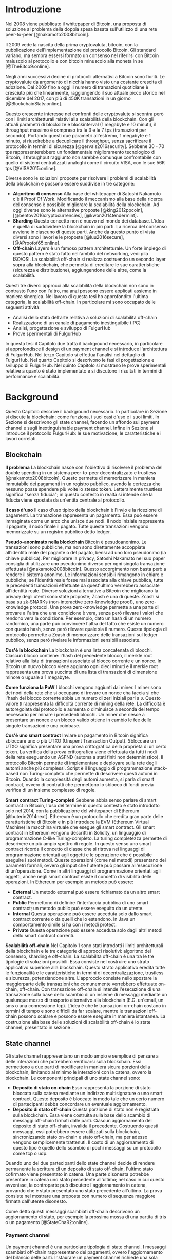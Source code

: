 #+PANDOC_OPTIONS: standalone:t pdf-engine:lualatex
#+PANDOC_VARIABLES: lang:it
#+PANDOC_VARIABLES: fontsize:12pt
#+PANDOC_VARIABLES: linestretch:1.5
#+PANDOC_VARIABLES: frontespizio:true
#+PANDOC_VARIABLES: "facolta:Facoltà di Ingegneria"
#+PANDOC_VARIABLES: "corsoDiLaurea:Corso di Laurea in Ingegneria Informatica"
#+PANDOC_VARIABLES: "titoloTesi:Implementazione in TypeScript e sperimentazione dell'architettura FulgurHub per la scalabilità blockchain"
#+PANDOC_VARIABLES: "nomeLaureando:Federico Ginosa"
#+PANDOC_VARIABLES: matricolaLaureando:457026
#+PANDOC_VARIABLES: annoAccademico:2017-2018
#+PANDOC_VARIABLES: "relatore:Alberto Paoluzzi"
#+PANDOC_VARIABLES: "correlatore:Federico Spini"
#+PANDOC_VARIABLES: "dedica:Ad Ada Lovelace"
#+PANDOC_VARIABLES: toc-depth:2
#+PANDOC_VARIABLES: lof:true
#+PANDOC_VARIABLES: lot:true
#+PANDOC_VARIABLES: documentclass:book
#+PANDOC_VARIABLES: toc:true
#+PANDOC_VARIABLES: biblio-title:Bibliografia
#+PANDOC_OPTIONS: bibliography:bibliography.bib
#+PANDOC_OPTIONS: csl:template/transactions-on-computer-systems.csl
#+PANDOC_OPTIONS: filter:pandoc-citeproc
#+PANDOC_OPTIONS: template:./template/template.latex
#+PANDOC_OPTIONS: wrap:preserve

* Introduzione
Nel 2008 viene pubblicato il whitepaper di Bitcoin, una proposta di soluzione al problema della doppia spesa basata sull'utilizzo di una rete peer-to-peer [@nakamoto2008bitcoin].

Il 2009 vede la nascita della prima cryptovaluta, bitcoin, con la pubblicazione
dell'implementazione del protocollo Bitcoin. Gli standard variano, ma sembra
essersi formato un consenso nel riferirsi con Bitcoin maiuscolo al
protocollo e con bitcoin minuscolo alla moneta in se [@TheBitco9:online].

Negli anni successivi decine di protocolli alternativi a Bitcoin sono fioriti. Le cryptovalute da argomento di nicchia hanno visto una costante crescita di adozione. Dal 2009 fino a oggi il numero di transazioni quotidiane è cresciuto più che linearmente, raggiungendo il suo attuale picco storico nel dicembre del 2017, con più di 450K transazioni in un giorno [@BlockchainStats:online].

Questo crescente interesse nei confronti delle cryptovalute si scontra però con i limiti architetturali relativi alla scalabilità della blockchain. Con gli attuali parametri di blocksize e blockinterval (1 megabyte e 10 minuti), il throughput massimo è compreso tra le 3 e le 7 tps (transazioni per secondo). Portando questi due parametri all'estremo, 1 megabyte e 1 minuto, si riuscirebbe a decuplicare il throughput, senza sacrificare il protocollo in termini di sicurezza [@gervais2016security]. Sebbene 30 - 70 tps rappresenterebbero un fondamentale miglioramento tecnologico di Bitcoin, il throughput raggiunto non sarebbe comunque confrontabile con quello di sistemi centralizzati analoghi come il circuito VISA, con le sue 56K tps [@VISA2015:online].

Diverse sono le soluzioni proposte per risolvere i problemi di scalabilità della blockchain e possono essere suddivise in tre categorie:
- *Algoritmo di consenso* Alla base del whitepaper di Satoshi Nakamoto c'è il Proof Of Work. Modificando il meccanismo alla base della ricerca del consenso è possibile migliorare la scalabilità della blockchain. Ad oggi diverse sono le alternative proposte [@king2012ppcoin], [@bentov2016cryptocurrencies], [@kwon2014tendermint].
- *Sharding* Questo concetto non è nuovo nel mondo dei database. L'idea è quella di suddividere la blockchain in più parti. La ricerca del consenso avviene in ciascuno di queste parti. Anche da questo punto di vista diversi sono i lavori e le proposte [@luu2016secure], [@AProofof65:online].
- *Off-chain* Layers è un famoso pattern architetturale. Un forte impiego di questo pattern è stato fatto nell'ambito del networking, vedi pila ISO/OSI. La scalabilità off-chain si realizza costruendo un secondo layer sopra alla blockchain, che permetta di ereditare le sue caratteristiche (sicurezza e distribuzione), aggiungendone delle altre, come la scalabilità.

Questi tre diversi approcci alla scalabilità della blockchain non sono in contrasto l'uno con l'altro, ma anzi possono essere applicati assieme in maniera sinergica. Nel lavoro di questa tesi ho approfondito l'ultima categoria, la scalabilità off-chain. In particolare mi sono occupato delle seguenti attività:
- Analisi dello stato dell’arte relativa a soluzioni di scalabilità off-chain
- Realizzazione di un canale di pagamento inestinguibile (IPC)
- Analisi, progettazione e sviluppo di FulgurHub
- Prove sperimentali di FulgurHub

In questa tesi il Capitolo due tratta il background necessario, in particolare si approfondisce il design di un payment channel e si introduce l'architettura di FulgurHub. Nel terzo Capitolo si effettua l'analisi nel dettaglio di FulgurHub. Nel quarto Capitolo si descrivono le fasi di progettazione e sviluppo di FulgurHub. Nel quinto Capitolo si mostrano le prove sperimentali relative a quanto è stato implementato e si discutono i risultati in termini di performance e scalabilità.

* Background
Questo Capitolo descrive il background necessario. In particolare in Sezione \ref{blockchain} si discute la blockchain: come funziona, i suoi casi d'uso e i suoi limiti. In Sezione \ref{state-channel} si descrivono gli state channel, facendo un affondo sui payment channel e sugli inextinguishable payment channel. Infine in Sezione \ref{fulgur-hub} si introduce il protocollo FulgurHub: le sue motivazione, le caratteristiche e i lavori correlati.

** Blockchain
**Il problema** La blockchain nasce con l'obiettivo di risolvere il problema del double spending in un sistema peer-to-peer decentralizzato e trustless [@nakamoto2008bitcoin]. Questo permette di memorizzare in maniera immutabile dei pagamenti in un registro pubblico, avendo la certezza che nessuno possa spendere più volte lo stesso token. Letteralmente trustless significa "senza fiducia"; in questo contesto in realtà si intende che la fiducia viene spostata da un'entità centrale al protocollo.

**Il caso d'uso** Il caso d'uso tipico della blockchain è l'invio e la ricezione di pagamenti. La transazione rappresenta un pagamento. Essa può essere immaginata come un arco che unisce due nodi. Il nodo iniziale rappresenta il pagante, il nodo finale il pagato. Tutte queste transazioni vengono memorizzate su un registro pubblico detto ledger. 

**Pseudo-anonimato nella blockchain** Bitcoin è pesudoanonimo. Le transazioni sono pubbliche, ma non sono direttamente accoppiate all'identità reale del pagante o del pagato, bensì ad uno loro pseudonimo (la chiave pubblica). Per migliorare la privacy, Satoshi Nakamato nel suo paper consiglia di utilizzare uno pseudonimo diverso per ogni singola transazione effettuata [@nakamoto2008bitcoin]. Questo accorgimento non basta però a rendere il sistema anonimo. Le informazioni sensibili rimangono in chiaro e pubbliche; se l'identità reale fosse mai associata alla chiave pubblica, tutte le precedenti transazioni effettuate da quest'ultimo verrebbero associate all'identità reale. Diverse soluzioni alternative a Bitcoin che migliorano la privacy degli utenti sono state proposte; Zcash è una di queste. Zcash si basa su zk-SNARKs (non-interactive zero-knowledge proof), uno zero-knowledge protocol. Una prova zero-knowledge permette a una parte di provare a l'altra che una condizione è vera, senza però rilevare i valori che rendono vera la condizione. Per esempio, dato un hash di un numero randomico, una parte può convincere l'altra del fatto che esiste un numero con questo hash, senza però rilevare quale sia il numero. Questa tipologia di protocollo permette a Zcash di memorizzare delle transazioni sul ledger pubblico, senza però rivelare le informazioni sensibili associate.

**Cos'è la blockchain** La blockchain è una lista concatenata di blocchi. Ciascun blocco contiene: l'hash del precedente blocco, il merkle root relativo alla lista di transazioni associate al blocco corrente e un nonce. In Bitcoin un nuovo blocco viene aggiunto ogni dieci minuti e il merkle root rappresenta una prova succinta di una lista di transazioni di dimensione minore o uguale a 1 megabyte.

**Come funziona la PoW** I blocchi vengono aggiunti dai miner. I miner sono dei nodi della rete che si occupano di trovare un nonce cha faccia si che l'hash del blocco corrente abbia un numero di zeri iniziali pari a =D=. Questo valore =D= rappresenta la difficoltà corrente di mining della rete. La difficoltà è autoregolata dal protocollo e aumenta o diminuisce a seconda del tempo necessario per minare i precedenti blocchi. Un miner che riesce a presentare un nonce e un blocco valido ottiene in cambio le fee delle singole transazioni e una coinbase.

**Cos'è uno smart contract** Inviare un pagamento in Bitcoin significa sbloccare uno o più UTXO (Unspent Transaction Output). Sbloccare un UTXO significa presentare una prova crittografica della proprietà di un certo token. La verifica della prova crittografica viene effettuata da tutti i nodi della rete eseguendo un ASFND (automa a stati finiti non deterministico). Il protocollo Bitcoin permette di implementare e deployare sulla rete degli automi anche più complessi. Script è il linguaggio di programmazione stack-based non Turing-completo che permette di descrivere questi automi in Bitcoin. Quando la complessità degli automi aumenta, si parla di smart contract, ovvero di contratti che permettono lo sblocco di fondi previa verifica di un insieme complesso di regole.

**Smart contract Turing-completi** Sebbene abbia senso parlare di smart contract in Bitcoin, l'uso del termine in questo contesto è stato introdotto solo nel 2014, con la pubblicazione del whitepaper di Ethereum [@buterin2014next]. Ethereum è un protocollo che eredita gran parte delle caratteristiche di Bitcoin e in più introduce la EVM (Ethereum Virtual Machine) la macchina virtuale che esegue gli smart contract. Gli smart contract in Ethereum vengono descritti in Solidity, un linguaggio di programmazione C-like Turing-completo. La turing completezza permette di descrivere un più ampio spettro di regole. In questo senso uno smart contract ricorda il concetto di classe che si ritrova nei linguaggi di programmazione orientati agli oggetti e le operazione che è possibile eseguire i suoi metodi. Queste operazioni (come nei metodi) presentano dei parametri formali, ovvero gli input che l'utente può passare all'esecuzione di un'operazione. Come in altri linguaggi di programmazione orientati agli oggetti, anche negli smart contract esiste il concetto di visibilità delle operazioni. In Ethereum per esempio un metodo può essere:

- **External** Un metodo external può essere richiamato da un altro smart contract.
- **Public** Permettono di definire l'interfaccia pubblica di uno smart contract; un metodo public può essere eseguito da un utente.
- **Internal** Questa operazione può essere acceduta solo dallo smart contract corrente o da quelli che lo estendono. In Java un comportamento simile si ha con i metodi protect.
- **Private** Questa operazione può essere acceduta solo dagli altri metodi dello smart contract correnti.

**Scalabilità off-chain** Nel Capitolo 1 sono stati introdotti i limiti architetturali della blockchain e le tre categorie di approcci risolutivi: algoritmo del consenso, sharding e off-chain. La scalabilità off-chain è una tra le tre tipologie di soluzioni possibili. Essa consiste nel costruire uno strato applicativo superiore alla blockchain. Questo strato applicativo eredita tutte le funzionalità e le caratteristiche in termini di decentralizzazione, trustless e sicurezza, potenziandone altre. L'approccio consiste nello spostare la maggiorparte delle transazioni che comunemente verrebbero effettuate on-chain, off-chain. Con transazione off-chain si intende l'esecuzione di una transazione sulla base dello scambio di un insieme di messaggi mediante un qualunque mezzo di trasporto alternativo alla blockchain (E.G. un'email, un sms o una connessione tcp). L'idea è che le transazioni on-chain costano in termini di tempo e sono difficili da far scalare, mentre le transazioni off-chain possono scalare e possono essere eseguite in maniera istantanea. La costruzione alla base delle soluzioni di scalabilità off-chain è lo state channel, presentato in sezione \ref{state-channel}.

** State channel
Gli state channel rappresentano un modo ampio e semplice di pensare a delle interazioni che potrebbero verificarsi sulla blockchain. Essi permettono a due parti di modificare in maniera sicura porzioni della blockchain, limitando al minimo le interazioni con la catena, ovvero la blockchain. Le componenti principali di uno state channel sono:

- **Deposito di stato on-chain** Esso rappresenta la porzione di stato bloccata sulla catena mediante un indirizzo multisignature o uno smart contract. Questo deposito è bloccato in modo tale che un certo numero di partecipanti debba concordare un eventuale aggiornamento.
- **Deposito di stato off-chain** Questa porzione di stato non è registrata sulla blockchain. Essa viene costruita sulla base dello scambio di messaggi off-chain firmati dalle parti. Ciascun aggiornamento del deposito di stato off-chain, invalida il precedente. Costruendo questi messaggi, essi potrebbero essere utilizzati sulla blockchain, sincronizzando stato on-chain e stato off-chain, ma per adesso vengono semplicemente trattenuti. Il costo di un aggiornamento di questo tipo è quello dello scambio di pochi messaggi su un protocollo come tcp o udp.

Quando uno dei due partecipanti dello state channel decide di rendere permanente la scrittura di un deposito di stato off-chain, l'ultimo stato cofirmato viene presentato in catena. Una parte disonesta potrebbe presentare in catena uno stato precedente all'ultimo; nel caso in cui questo avvenisse, la controparte può discutere l'aggiornamento in catena, provando che è stato presentato uno stato precedente all'ultimo. La prova consiste nel mostrare una proposta con numero di sequenza maggiore firmata dall'utente disonesto.

Come detto questi messaggi scambiati off-chain descrivono un aggiornamento di stato, per esempio la prossima mossa di una partita di tris o un pagamento [@StateCha92:online].

*** Payment channel
Un payment channel è una particolare tipologia di state channel. I messaggi scambiati off-chain rappresentano dei pagamenti, ovvero l'aggiornamento del bilancio delle parti. Instaurare un payment channel richiede una sola operazione on-chain da ciascuna parte. L'operazione on-chain viene eseguita su uno smart contract dedicato al singolo payment channel. Questa unica operazione on-chain abilita un numero potenzialmente illimitato di pagamenti off-chain; nella costruzione di seguito presentata la successione degli aggiornamenti di stato viene descritta da un intero senza segno a 256 bit; questo permette di scambiare un numero di aggiornamenti limitato a $2^{256}$. I messaggi off-chain possono essere scambiati mediante qualunque mezzo, comunemente una connessione http. Un payment channel permette dunque di spostare i problemi di scalabilità dalla blockchain a un server http, ma la letteratura riguardo a come far scalare quest'ultimo è consolidata. I payment channel oltre a rappresentare una soluzione al problema della scalabilità, migliorano anche la confidenzialità della blockchain. Utilizzando un payment channel, le uniche transazioni visibili sul ledger pubblico sono quelle di apertura e di chiusura del canale; le transazioni off-chain intermedie invece, sono visibili esclusivamente agli utenti che partecipano al canale. Tuttavia questa caratteristica non preclude la possibilità a una delle due parti, di pubblicare i messaggi off-chain della parte avversaria, esponendo in questo modo informazioni sensibili.


**Architettura** L'architettura del payment channel di seguito descritta è quella utilizzata come base del lavoro svolto in questa tesi. Come detto in Sezione \ref{state-channel}, le componenti principali di uno state channel sono il deposito di stato off-chain e il deposito di stato on-chain. Nel contesto dei payment channel questi depositi descrivono lo stato attuale del bilancio delle due parti. In particolare il deposito di stato on-chain è memorizzato all'interno di uno smart contract deployato sulla blockchain di Ethereum, il deposito di stato off-chain invece viene memorizzato sulla macchina locale di entrambi gli utenti. Entrambi gli utenti mettono poi a disposizione un server http con degli endpoint pubblici. Questi endpoint pubblici permettono lo scambio dei messaggi off-chain, ovvero dei pagamenti.


**Deploy** Il deploy è la prima fase di inizializzazione. Alice deploya lo smart contract del relativo canale. L'operazione di deployment è richiesta per ciascun singolo payment channel. Questa fase permette di ottenere l'indirizzo di un smart contract, che nelle successive fasi verrà adottato per richiamare le operazioni on-chain che si intende richiamare; ad esempio l'invio di un aggiornamento del deposito di stato off-chain. In questa fase lo stato on-chain del payment channel è detto =INIT=. Nella fase =INIT= lo smart contract permette di eseguire esclusivamente l'operazione di apertura del canale da parte di Alice.

#+begin_src plantuml :file deploy_payment_channel.png
skinparam dpi 300
Alice -> (Smart contract [INIT]): Deploy
:Berto:
#+end_src

#+CAPTION: Deploy on-chain dello smart contract di un payment channel.
#+ATTR_HTML: :width 75% :placement [!htb]
#+RESULTS:
[[file:deploy_payment_channel.png]]

**Apertura** Alice apre il canale e blocca un quantitativo arbitrario di fondi all’interno dello smart contract. Questi fondi rappresentano il bilancio iniziale di Alice. Si fa notare come la fase di deploy e di apertura possano essere svolte con un'unica operazione, risparmiando in termini di transazioni on-chain. Oltre a depositare i fondi, Alice con questa operazione porta in catena il suo indirizzo ip e l'indirizzo ethereum di Berto. Terminata la procedura, lo stato on-chain del canale diventa =OPENED=. Nello stato =OPENED=, lo smart contract accetta esclusivamente l'esecuzione dell'operazione =join= da parte di Berto.

#+begin_src plantuml :file apertura_payment_channel.png
skinparam dpi 300
Alice -> (Smart contract [OPENED]): Apertura e deposito fondi
:Berto:
#+end_src

#+CAPTION: Apertura e deposito fondi on-chain in un payment channel.
#+ATTR_HTML: :width 100% :placement [!htb]
#+RESULTS:
[[file:apertura_payment_channel.png]]


**Join** In un secondo momento Berto effettua il join del canale di pagamento aperto da Alice; è possibile eseguire questa operazione solamente quando lo smart contract si trova nello stato =OPENED=. Anche questa operazione viene effettuata on-chain. Berto deposita i fondi che corrisponderanno al suo bilancio iniziale e porta in catena il proprio indirizzo ip. Con questa operazione il canale è definitivamente stabilito e lo stato passa da =OPENED= a =ESTABLISHED=. Da questo momento in poi lo smart contract accetta l'invio di messaggi che descrivono l'ultimo aggiornamento del deposito di stato off-chain.

#+begin_src plantuml :file join_payment_channel.png
skinparam dpi 300
Alice -> (Smart contract [ESTABLISHED])
Berto --> (Smart contract [ESTABLISHED]): Join e deposito fondi
#+end_src

#+CAPTION: Join e deposito fondi on-chain in un payment channel.
#+ATTR_HTML: :width 65% :placement [!htb]
#+RESULTS:
[[file:join_payment_channel.png]]

**Schema propose/accept** I pagamenti off-chain avvengono mediante lo schema propose/accept. Alice (o Berto) propone un aggiornamento dello stato del canale firmando un messaggio. Nell'ambito dello schema propose/accept gli aggiornamenti di stato off-chain prendono il nome di proposta. La proposta viene firmata e inviata da Alice. Berto riceve la proposta, ne verifica la validità ed eventualmente l'accetta rispondendo con la proposta controfirmata. A questo punto è possibile considerare il pagamento come confermato, senza la necessità di ulteriori tempi di attesa. Sebbene l'aggiornamento di stato non sia ancora stato portato in catena, una proposta cofirmata rappresenta per entrambi le parti una prova inconfutabile di avvenuto pagamento.

**Gli endpoint pubblici** Nello schema propose/accept ciascuna controparte di un payment channel mette a disposizione un server http. Gli endpoint pubblici sono detti =/propose= e =/accept=. L'endpoint =/propose= permette di ricevere una proposta di aggiornamento di bilancio. L'endpoint =/accept= permette di ricevere una proposta precedentemente inviata. In in Tabella [[struct_propose]] si presenta la struttura di una proposta.

**Richiesta di chiusura** Chiudere un canale significa aggiornare il bilancio on-chain delle parti in modo tale che corrisponda a quello dell'ultima proposta comunemente accordata. Con proposta comunemente accordata si intende un aggiornamento di stato firmato da entrambe le parti. La prima fase di questo processo è detta richiesta di chiusura. In particolare si porta in catena l'ultima proposta comunemente firmata. In questo modo lo stato del canale passa da =ESTABLISHED= a =CLOSED=. La richiesta di chiusura può essere effettuata da Alice o da Berto. 

#+CAPTION: Struttura di una proposta
#+LABEL: struct_propose
| Campo     | Descrizione                                        |
|-----------+----------------------------------------------------|
| seq       | Il numero di sequenza                              |
| balance_a | Il balance di chi ha aperto il canale              |
| balance_b | Il balance di chi ha effettuato il join del canale |
| sign      | La firma della propose                             |

**Finalizzazione della chiusura** L'operazione di finalizzazione della chiusura viene effettuata da tutte e due le parti. Essa corrisponde al ritiro on-chain dei rispettivi fondi. Questa operazione può essere effettuata solo quando è passato un certo tempo dalla richiesta di chiusura. Il tempo che occorre attendere per finalizzare la chiusura è detto =grace period= (tempo di grazia).

**Discutere una proposta** Alice (o Berto) potrebbe non comportarsi correttamente, portando in chiusura una proposta diversa dalla più recente. In questo caso Berto può discutere la proposta durante il =grace period=. Discutere significa portare in catena una proposta firmata da Alice con numero di sequenza maggiore rispetto a quella presentata (vedi Tabella [[struct_propose]]). Nel caso in cui la discussione abbia successo, Alice viene punita; la punizione consiste nel trasferimento di tutti i suoi fondi a Berto.


**Il problema della free-option** Quando Alice invia una proposta a Berto senza ricevere la controfirma, Berto ha il vantaggio di poter scegliere di chiudere il canale con due proposta, la penultima o l'ultima. Inviare una proposta però coincide con inviare un pagamento, quindi sebbene Berto possa decidere di presentare in catena la penultima proposta, questa descriverà uno stato per lui più svantaggioso.

*** Inextinguishable payment channel
I payment channel permettono di trasferire un volume di coin limitato. Il valore trasferibile è fissato alla somma del bilancio di Alice e di Berto. Spesso questi canali sono sbilanciati, ovvero una delle due controparti effettua più pagamenti dell'altra (si pensi a un canale di pagamento instaurato tra il proprietario di un ecommerce e un suo utente). Un canale sbilanciato nel tempo prosciuga il balance di una delle due parti, rendendo il payment channel inutilizzabile. Il canale diventa inutilizzabile poiché una delle due parti ha un bilancio pari a zero e quindi non può più effettuare dei pagamenti. Nella tipologia di canale di pagamento presentata in Sezione \ref{payment-channel}, l'unica soluzione a questo problema consiste nel chiudere il payment channel corrente e aprirne un nuovo, caricando i nuovi fondi. Questa soluzione però richiede delle onerose operazioni on-chain; in particolare occorre effettuare il deploy di un nuovo smart contract e successivamente instaurare la connessione con le operazioni di apertura e di join. Gli inextinguishable payment channel (o IPC) superano questo problema, proponendo dei canali di pagamento che permettono di ricaricare o prelevare un'entità =N= di coin a caldo dal proprio bilancio, evitando quindi di dover stabilire un nuovo canale di pagamento [@Spini2018]. Questo permette di instaurare dei canali che possono rimanere aperti per un tempo indefinitamente lungo; infatti quando il bilancio di una delle due parti si prosciuga, quest'ultima potrà decidere di ricaricare a caldo un certo quantitativo di coin con una singola operazione on-chain. Se invece una delle due parti decide di voler spostare i fondi off-chain sulla catena, potrà farlo con un prelievo a caldo, evitando di dover chiudere il canale.


**Schema detach/attach** Questo protocollo rappresenta un'estensione dello schema propose/accept. Esso permette di staccare un token off-chain e di attaccarlo on-chain. Un token rappresenta un certo quantitativo di coin del bilancio. La struttura di un token è illustrata in Tabella [[struct_token]].

#+CAPTION: Struttura di un token
#+LABEL: struct_token
| Campo      | Descrizione                  |
|------------+------------------------------|
| seq        | Numero di sequenza del token |
| value      | Valore del token             |
| sign       | Firma del token              |

Anche la struttura dati relativa a una propose viene estesa. I campi aggiunti sono illustrati in Tabella [[propose_estesa]].

#+CAPTION: Campi propose aggiuntivi in un IPC
#+LABEL: propose_estesa
| Campo           | Descrizione              |
|-----------------+--------------------------|
| hash token      | L'hash relativo al token |
| type of propose | attach/detach            |

**Precondizioni** Alice e Berto hanno instaurato un IPC. Entrambi hanno un bilancio off-chain pari a 1 ETH.

**Ritiro a caldo** Alice vuole ritirare a caldo 0.5 ETH; effettua il detach off-chain di un token; invia a Berto una proposta contenente un token di 0.5 ETH che scala dal proprio bilancio. Berto risponde con proposta e token firmati. Il token firmato rappresenta la PoD (Proof of Detachment). Alice effettua l'attach in catena della PoD e ritira a caldo 0.5 ETH.


**Ricarica a caldo** Alice vuole ricaricare a caldo il canale di 0.5 ETH; effettua l'attach on-chain di un token depositando nello smart contract 0.5 ETH. Questa operazione on-chain viene notificata a Berto dallo smart contract; tale notifica rappresenta la PoA (Proof of Attachment). A questo punto Alice invia a Berto una proposta in cui effettua l'attach di un token di pari valore e incrementa di 0.5 ETH il proprio bilancio. Berto risponde con la proposta firmata, confermando la ricarica a caldo.


**Double spending di un token** Quando Alice ritira a caldo presentando un token, lo smart contract associa una PoA relativa al numero di sequenza del token corrente. Questo permette allo smart contract di non accettare token già spesi.

** Fulgur Hub
*** Motivazioni
Sebbene i payment channel siano una svolta dal punto di vista della scalabilità della blockchain, essi rappresentano uno strumento ancora rudimentale e con un'esperienza utente limitata. Con gli inextinguishable payment channel vengono apportati dei miglioramenti dal punto di vista della UX e della scalabilità; essi infatti grazie alle ricariche e i prelievi a caldo rendono dinamico il quantitativo di fondi bloccato in un payment channel, limitando al minimo le onerose operazioni di stabilimento del canale. Tuttavia rimane ancora impensabile dover inizializzare un canale di pagamento con ciascun individuo con cui si voglia instaurare un rapporto economico. A questo si preferisce un sistema che permetta di instaurare un singolo payment channel e che consenta di effettuare dei pagamenti con chiunque. Da questa necessità nasce Fulgur Hub [@Spini2018], ovvero migliorare l'esperienza utente degli IPC e potenziare alcune delle loro caratteristiche.

*** Caratteristiche
**Transazioni istantanee ed economiche** In Bitcoin una transazione è usualmente considerata confermata dopo la conferma di 6 blocchi, il che richiede all'incirca 60 minuti. In un IPC basta lo scambio di due messaggi su protocollo http per effettuare e confermare un pagamento. Questo apre nuove prospettive economiche, ad esempio una macchina in cloud potrebbe essere pagata dopo ogni secondo di utilizzo o si potrebbe vedere il proprio stipendio accreditato dopo ogni minuto di lavoro effettuato; FulgurHub abilita questi casi d'uso.


**Transazioni tra più di due entità** In un IPC i pagamenti possono essere effettuati tra due partecipanti. FulgurHub consente di effettuare pagamenti tra gli N utenti registrati ad un FulgurHub.


**Pagamenti ibridi** FulgurHub permette di effettuare dei pagamenti ibridi. Ciascun utente infatti possiede due bilanci, uno on-chain e uno off-chain e può decidere di spostare dei fondi da uno stato off-chain a uno stato on-chain e viceversa. Inoltre abilita i pagamenti tra utenti di due FulgurHub diversi.

**Autogestito** In un IPC l'utente deve costantemente verificare e accettare la validità di un pagamento, oltre a contestare eventuali comportamentei scorretti della controparte. In FulgurHub i server degli utenti e dell'hub si occupano di gestire autonomamente diversi scenari, limitando allo stretto necessario l'intervento manuale.


**Pagamenti trustless** Caratteristica essenziale è che un utente onesto abbia la certezza di non perdere i propri fondi. In sistemi centralizzati questa garanzia esiste perché ci si fida di un'entità centrale, come una banca o un servizio di e-payment. In un FulgurHub questa garanzia è data dal protocollo stesso, in questo senso i pagamenti sono trustless.


**Passività e anonimato** FulgurHub è un sistema passivo; questo significa che l'hub non contatta mai gli utenti, ma solo quest'ultimi contattano l'hub. Questo permette agli utenti di non dover fornire il loro indirizzo ip reale e quindi di poter effettuare pagamenti anche dietro una rete come Tor.

*** Lavori correlati
**Tumblebit** Si tratta di un hub di pagamenti anonimo basato su Bitcoin. L'approccio di centralizzazione garantisce anonimato e pagamenti trustless. Sfortunatamente il particolare payment channel adottato è unidirezionale e ha un tempo di vita limitato [@heilman2017tumblebit].


**CoinBlesk** Un bitcoin wallet che usa un server centrale che permette di eseguire dei pagamenti virtuali. Supporta micropagamenti istantanei, ma l'approccio non è considerabile trustless [@bocek2017coinblesk].


**Lightning e Raiden Network** Entrambi i network si basano su un grafo di payment channel bidirezionali. Un pagamento avviene in maniera analoga all'instradamento di un pacchetto su internet. Una volta trovato il percorso ottimo esso deve essere completato con successo in ciascun hop intermedio. Se un solo hop fallisce il pagamento fallisce. Questo garantisce l'atomicità dei pagamenti [@poon2016bitcoin] [@raiden101:online]. Sebbene Lightning Network e Raiden Network siano progettati per essere decentralizzati, la realtà economica fa tendere la topologia di rete alla centralizzazione; maggiore è il numero di hop, maggiori sono le commissioni e le probabilità di insuccesso. FulgurHub è stato disegnato con questo in mente e propone una topologia hub and spoke; un affondo su questa topologia viene fatto in Capitolo \ref{analisi}.

* Analisi
Questo Capitolo descrive il processo di analisi svolto in questa tesi. In particolare in Sezione \ref{obiettivi} si discutono gli obiettivi dell'analisi. In Sezione \ref{descrizione-generale-dellarchitettura} si descrive l'architettura generale di FulgurHub. Infine in Sezione \ref{casi-duso} si descrivono i principali casi d'uso e la gestione di eventuali eccezioni.
** Obiettivi
*** Dimostrazione di fattibilità
Un obiettivo di questa tesi è stato dimostrare la fattibilità delle principali feature di FulgurHub, progettando, implementando e verificando la correttezza delle caratteristiche principali di seguito esposte:

**Apertura di un wallet** In questo contesto aprire un wallet significa aprire un canale di pagamento con un FulgurHub. L'apertura di un canale di pagamento comporta un'operazione on-chain da parte dell'utente e consente di effettuare un numero potenzialmente illimitato di transazioni off-chain.

**Pagamento X-Y** Come detto in Capitolo \ref{background} ciascun utente di FulgurHub possiede due bilanci, uno on-chain e uno off-chain. FulgurHub consente il trasferimento di fondi da un tipo di bilancio all'altro. Con la formula pagamento X-Y, si intende un tipo di pagamento che sposta i fondi dal tipo di bilancio X (on-chain/off-chain) al tipo di bilancio Y (on-chain/off-chain). In particolare di seguito si elencano tutti i tipi di pagamento di cui questa tesi ha avuto l'obbiettivo di dimostrare la fattibilità:

- **Pagamento OffChain-OffChain** Questo è il pagamento più conveniente in FulgurHub in quanto non necessità di nessuna onerosa operazione on-chain; in particolare questo pagamento sposta un certo quantitativo di coin dal bilancio off-chain del pagante al bilancio off-chain del pagato.
- **Pagamento OnChain-OnChain** Riduce il bilancio on-chain del pagante e incrementa il bilancio on-chain del pagato; non differisce di molto da una classica operazione di pagamento sulla blockchain e infatti richiede un'operazione on-chain.
- **Pagamenti OffChain-OnChain** Questo è il primo tipo di pagamento ibrido. Con pagamento ibrido si intende una transazione che sposta fondi da due tipi di depositi diversi; in particolare un pagamento OffChain-OnChain con un'operazione atomica riduce il deposito di stato off-chain del pagante e incrementa il deposito di stato on-chain del pagato.
- **Pagamenti OnChain-OffChain** Altro pagamento di tipo ibrido; questa tipologia di pagamento sposta i fondi dal bilancio on-chain del pagante al bilancio off-chain del pagato.
- **Prelievi a caldo** Questa feature viene ereditata dagli IPC e permette a un utente di un FulgurHub di effettuare un prelievo a caldo dei fondi off-chain senza chiudere il canale di pagamento.
- **Ricariche a caldo** Anche questa operazione viene ereditata dagli IPC e consente a un utente di un FulgurHub di ricaricare il bilancio off-chain di un canale di pagamento già aperto.
- **Chiusura di un canale** Un utente del FulgurHub può chiudere il canale di pagamento ritirando i fondi relativi al bilancio off-chain, al bilancio on-chain e eventuali pending token non utilizzati.


*** Dimostrare la scalabilità architetturale
Come detto in Capitolo \ref{background}, le motivazioni che hanno mosso la progettazione di FulgurHub riguardano i limiti architetturali di scalabilità della blockchain. Obiettivo di questa tesi è stato anche dimostrare la scalabilità architetturale di FulgurHub.
** Descrizione generale dell'architettura
In FulgurHub ciascun utente possiede due bilancio, uno on-chain e uno off-chain. Effettuare un pagamento significa quindi aggiornare o il deposito di stato on-chain o il deposito di stato off-chain o entrambi nel caso dei pagamenti ibridi. Il deposito di stato on-chain è bloccato da uno smart contract. Mantenere le informazioni relative al deposito di stato off-chain è invece responsabilità dell'utente; a tale scopo l'utente utilizza un client che memorizza le informazioni necessarie su un database dedicato. In Figura [[architecture-hub-and-spoke]] si mostra la topologia hub-and-spoke in cui 4 utenti (Alice, Berto, Cecilia e Dario) operano su FulgurHub.

#+begin_src plantuml :file hub-and-spoke-architecture.png
skinparam dpi 300
skinparam SequenceMessageAlign center
rectangle FulgurHub #yellow
rectangle Alice #white
rectangle Berto #whyte
rectangle Cecilia #white
rectangle Dario #white
Alice -up-> (FulgurHub)
Berto -right-> (FulgurHub)
Cecilia -down-> (FulgurHub)
Dario -left-> (FulgurHub)
#+end_src

#+CAPTION: Architettura hub-and-spoke di FulgurHub
#+LABEL: architecture-hub-and-spoke
#+ATTR_HTML: :width 75% :placement [!htb]
#+RESULTS:
[[file:hub-and-spoke-architecture.png]]


**Hub** L'hub è supportato da un modulo software che interagisce con lo smart contract. Il modulo è stateless, questo permette di replicarlo e di distribuire il carico su più macchine mediante un loadbalancer, favorendo disponibilità e scalabilità. L'hub è passivo, ovvero non contatta mai direttamente gli utenti; solo gli utenti possono contattare l'hub. La comunicazione da parte degli utenti verso l'hub avviene mediante una connessione http; a tale scopo l'hub mette a disposizione degli endpoint pubblici che permettono di effettuare tutte le principali operazioni, come ad esempio l'apertura di un wallet, le varie tipologie di pagamenti, la discussione di un aggiornamento errato o la chiusura del canale.

**Client** L'utente contatta l'hub per effettuare le operazioni di cui necessita. La comunicazione tra utente e hub viene mediata da un modulo software detto client. La relazione tra client e hub può essere descritta come una "registrazione trustless" del client al servizio di intermediazione offerto dall'hub [@Spini2018]. Il client è supportato da un modulo software che interagisce con lo smart contract e l'hub. La registrazione dell'utente coincide con l'instaurazione di una particolare forma di inextinguishable payment channel tra utente e hub che permetta dei pagamenti ibridi, come descritto in \ref{casi-duso}. Un client può chiudere la registrazione dall'hub in ogni momento; in particolare deve chiudere la propria registrazione appena si verifica un comportamento anomalo da parte dell'hub.

**Smart contract** Lo smart contract ha varie responsabilità e rappresenta il punto di contatto tra gli utenti dell'hub e la blockchain. Il primo uso tangibile dello smart contract, lo si ha in fase di registrazione di un wallet; questo scenario d'uso applicativo infatti si fonda sull'apertura di un payment channel, che richiede come visto in Capitolo \ref{background} un'operazione on-chain, ovvero un'operazione che faccia uso dello smart contract. Inoltre lo smart contract viene utilizzato ogni qualvolta si debba effettuare un pagamento che abbia come punto di partenza o di arrivo il deposito di stato on-chain, in particolare i pagamenti: OnChain-OnChain, OnChain-OffChain e OffChain-OnChain. Altra responsabilità dello smart contract riguarda la ricarica e il ritiro di coin a caldo e la chiusura di un canale di pagamento. Infine esso supporta una relazione trustless tra i client e l'hub, ovvero permette l'uso dell'hub in assenza di fiducia reciproca. In particolare lo smart contract deve essere utilizzato ogni qualvolta una delle parti non si comporta correttamente.

** Casi d'uso
**Strutture dati e simbolismo** FulgurHub si fonda su due tipi di strutture dati, le propose e i token. Una propose ($\phi_i$) descrive il balance off-chain di client ($\beta^C_i$) e hub ($\beta^H_i$). Le propose sono ordinate totalmente sulla base del numero di sequenza ($i$). Un token $\tau_j$ può essere staccato ($\mathbb{D}$) o attaccato ($\mathbb{A}$) ad una propose. Inoltre una propose può essere firmata dal client ($\phi^{\sigma_C}_i$), dall'hub ($\phi^{\sigma_H}_i$) o da entrambi ($\phi^{\sigma_C,\sigma_H}_i$).

\begin{equation}
\label{Un esempio di propose}
\phi^{\sigma_C, \sigma_H}_i = <\beta^C_i, \beta^H_i, \tau_j ,\mathbb{D}>
\end{equation}

Un token è identificato in maniera univoca dalla tupla $(j, \alpha_P)$, dove $j$ identifica il numero di sequenza del token e $\alpha_P$ l'indirizzo ethereum del pagato. Il client staccando un token può sottrarre una porzione $\nu_j$ del proprio bilancio. Un token può essere staccato dal bilancio on-chain od off-chain. Un token può essere recapitato al pagato. Il pagato per riscuotere un token deve attaccarlo off-chain (mediante una propose) od on-chain (mediante lo smart contract). Esistono due tipi di token; quelli riscuotibili on-chain ($\mathbb{ON}$) e quelli riscuotibili off-chain ($\mathbb{OFF}$). Inoltre un token può essere firmato dal client ($\tau^{\sigma_C}$), dall'hub ($\tau^{\sigma_H}$) o da entrambi ($\tau^{\sigma_C,\sigma_H}$). Un token può essere riscosso entro un tempo di scadenza $\exp$.

\begin{equation}
\label{Un esempio di token}
\tau^{\sigma_C,\sigma_H}_{y, ID(P)} = <\nu_y, exp, \mathbb{ON}>
\end{equation}

Una propose $\phi^{\sigma_C}_i$ con un token $\tau_y$ detached ($\mathbb{D}$) firmato dal pagato rappresenta una ricevuta di pagamento. La ricevuta di pagamento è una prova incontrovertibile della riscossione di un token.

Per indicare il balance off-chain di un'entità $k$ ad una propose con numero di sequenza pari a $i$ si usa il simbolo $\beta^k_i$, mentre per indicare il balance on-chain $\overline{\beta^k}$.

L'indirizzo ethereum di un'entità $k$ è indicato dal simbolo $\alpha_k$. L'insieme di indirizzi ethereum che hanno una sottoscrizione attiva con il FulgurHub associato ad $H$ è detto $\Pi^H$.

*** Sottoscrizione di un FulgurHub
Alice vuole sottoscrivere una registrazione su un FulgurHub. Questa attività coincide con l'apertura di un payment channel.

**Precondizioni** \\
a) $\{\alpha^A\} \not\subset \Pi^H$ \\
b) L'hub ha deployato lo smart contract\\
c) Il server dell'hub è in ascolto

**Descrizione delle interazioni** Un client per sottoscrivere un FulgurHub deve eseguire la funzione subscribe dello smart contract fornendo il proprio indirizzo ethereum $\alpha_C$, il bilancio iniziale off-chain $\beta^C_0$ e on-chain $\overline{\beta^C}$. Inoltre il client deve indicare il bilancio iniziale off-chain dell'hub $\beta^H$. Una volta eseguita la transazioni on-chain viene recapitata una notifica all'hub $<\beta^C_0, \overline{\beta^C}, \beta^H, \alpha_C>$. In Figura [[sottoscrizione-fulgur-hub]] viene fornito un diagramma di sequenza del caso d'uso.

#+begin_src plantuml :file apertura-canale.png
skinparam dpi 200 
Alice -> SmartContract: <latex>\tiny{subscribe <\beta^C_0, \overline{\beta^C}, \beta_H>}</latex>
SmartContract -> Hub: <latex>\tiny{SubscriptionEvent <\beta^C_0, \overline{\beta^C}, \beta_H, \alpha_C>}</latex>
#+end_src

#+CAPTION: Sottoscrizione di un FulgurHub
#+LABEL: sottoscrizione-fulgur-hub
#+ATTR_HTML: :width 100% :placement [!htb]
#+RESULTS:
[[file:apertura-canale.png]]

*** Pagamento OnChain-OnChain
Un pagamento OnChain-OnChain sposta $\nu$ fondi dal balance on-chain di Alice $\overline{\beta^A}$ al balance on-chain di Berto $\overline{\beta^B}$. Questo pagamento viene totalmente gestito dallo smart contract e non richiede alcuna interazione con i server dei client o dell'hub.

**Precondizioni** \\
a) $\{\alpha^A, \alpha^B\} \subseteq \Pi^H$ \\
b) Il balance on-chain di Alice e Berto è rispettivamente pari $\overline{\beta^A}$ e $\overline{\beta^B}$

**Descrizione delle interazioni** Alice esegue il metodo transfer dello smart contract. L'esecuzione del metodo richiede il quantitativo $\nu$ di fondi che si intende spostare e l'indirizzo ethereum $\alpha^B$ di Berto. Terminata l'esecuzione del metodo lo smart contract aggiorna il balance on-chain di Alice in $\overline{\beta^A}-\nu$ e quello di Berto in $\overline{\beta^B}+\nu$. Un diagramma di sequenza è disponibile in Figura [[caso-duso-onchain-onchain]].

#+begin_src plantuml :file caso-duso-onchain-onchain.png
skinparam dpi 200
Alice -> SmartContract: <latex>\tiny{transfer<\nu, \alpha^B>}</latex>
#+end_src

#+CAPTION: Pagamento OnChain-OnChain in FulgurHub.
#+LABEL: caso-duso-onchain-onchain
#+ATTR_HTML: :width 45% :placement [!htb]
#+RESULTS:
[[file:caso-duso-onchain-onchain.png]]

*** Pagamento OffChain-OffChain
Un pagamento OffChain-OffChain sposta fondi dal balance off-chain di Alice $\beta^A_i$ a quello di Berto $\beta^B_i$. Questo tipo di pagamento non richiede interazioni con la catena, il che lo rende economico e istantaneo.

**Precondizioni** \\
a) $\{\alpha^A, \alpha^B\} \subseteq \Pi^H$ \\
b) Le ultime propose confermate nei canali di Alice e Berto sono $\phi^A_i$ e $\phi^B_j$.

**Descrizione delle interazioni** Alice costruisce, firma e invia $\phi^{\sigma_A}_{i+1}$ all'hub. L'hub risponde con la propose $\phi^{\sigma_A,\sigma_H}_{i+1}$ e il token $\tau^{\sigma_A,\sigma_H}_{y, \alpha_B}$ controfirmati.

\begin{equation}
\begin{aligned}
\label{Propose detach pagamento OffChain-OffChain}
\tau^{\sigma_A}_{y, \alpha_B} =  <\nu_y, exp, \mathbb{OFF}>\\
\phi^{\sigma_A}_{i+1} = <\beta^A_i-\nu_y, \beta^H_i, \tau^{\sigma_A}_{y, \alpha_B} ,\mathbb{D}>
\end{aligned}
\end{equation}

$\tau^{\sigma_A,\sigma_H}_{y, \alpha_B}$ rappresenta una PoD (Proof of Detachment). Alice invia la PoD a Berto. Berto costruisce $\phi^{\sigma_B}_{j+1}$ effettuando l'attach della PoD.

\begin{equation}
\label{Propose attach pagamento OffChain-OffChain}
\phi^{\sigma_B}_{j+1} = <\beta^B_i+\nu_y, \beta^H_i-\nu_y, \tau^{\sigma_A}_{y, \alpha_B} ,\mathbb{A}>
\end{equation}

Berto invia la ricevuta di pagamento $\phi^{\sigma_B}_{j+1}$ ad Alice. Alice ora ha in mano una prova incontrovertibile del fatto che il suo token sia stato riscosso. In questa fase l'hub si è esposto di $\nu_i$ fondi sul canale di Berto; Alice deve ribilanciare questa situazione e lo fa costruendo $\phi^{\sigma_A}_{i+2}$, una nuova propose in cui attacca la PoD ricevuta da Berto.

\begin{equation}
\label{Propose attach pagamento OffChain-OffChain}
\phi^{\sigma_A}_{i+2} = <\beta^B_i+\nu_y, \beta^H_i-\nu_y, \tau^{\sigma_B}_y ,\mathbb{A}>_{\sigma_B}
\end{equation}

Il pagamento OffChain-OffChain è considerato concluso. In Figura [[caso-duso-offchain-offchain]] viene fornito uno diagramma di sequenza delle interazioni.

#+begin_src plantuml :file caso-duso-offchain-offchain.png
skinparam dpi 200
Alice -> Hub: <latex>\tiny{<\phi^{\sigma_A}_{i+1}>}</latex>
Hub -> Alice: <latex>\tiny{<\phi^{\sigma_A,\sigma_H}_{i+1}>, <\tau^{\sigma_A,\sigma_H}_{y, \alpha_B}>}</latex>
Alice -> Berto: <latex>\tiny{<\tau^{\sigma_A,\sigma_H}_{y, \alpha_B}>}</latex>
Berto -> Hub: <latex>\tiny{<\phi^{\sigma_B}_{j+1}>}</latex>
Berto -> Alice: <latex>\tiny{<\phi^{\sigma_B}_{j+1}>}</latex>
Alice -> Hub: <latex>\tiny{<\phi^{\sigma_A}_{i+2}>}</latex>
#+end_src

#+CAPTION: Pagamento OffChain-OffChain in FulgurHub.
#+LABEL: caso-duso-offchain-offchain
#+ATTR_HTML: :width 65% :placement [!htb]
#+RESULTS:
[[file:caso-duso-offchain-offchain.png]]

**B non invia la ricevuta di pagamento ad A** Il collegamento tra Alice e Berto è opzionale. Alice infatti può contattare l'hub e richiedere la ricevuta di pagamento.

**L'hub non permette di staccare un token** Se l'hub non è collaborativo, Alice chiude il canale.

**L'hub non permette di attaccare un token** Se l'hub non è collaborativo, Berto ha la facoltà di chiudere il canale e successivamente riscuotere il pending token on-chain.

**Mancanza di cooperazione nel ricevere un pagamento** Il client può cancellare il pagamento al termine della sua scadenza, ritirandolo off-chain.

*** Pagamento OffChain-OnChain
Un pagamento OffChain-OnChain consiste nel spostare fondi dal balance off-chain di Alice $\beta^A_i$ al balance on-chain dxi Berto $\overline{\beta^B}$.

**Precondizioni** \\
a) $\{\alpha^A, \alpha^B\} \subseteq \Pi^H$ \\
b) L'ultima propose confermata nel canale di Alice è $\phi^A_i$.

**Descrizione delle interazioni** Alice costruisce, firma e invia $\phi^{\sigma_A}_{i+1}$ all'hub. L'hub risponde con la propose $\phi^{\sigma_A,\sigma_H}_{i+1}$ e il token $\tau^{\sigma_A,\sigma_H}_{y, \alpha_B}$ controfirmati.

\begin{equation}
\begin{aligned}
\label{Propose detach pagamento OffChain-OnChain}
\tau^{\sigma_A}_{y, \alpha_B} =  <\nu_y, exp, \mathbb{ON}> \\
\phi^{\sigma_A}_{i+1} = <\beta^A_i-\nu_y, \beta^H_i, \tau^{\sigma_A}_{y, \alpha_B} ,\mathbb{D}>_(\sigma_A)
\end{aligned}
\end{equation}

$\tau^{\sigma_A,\sigma_H}_{y, \alpha_B}$ rappresenta una PoD (Proof of Detachment). Alice invia la PoD a Berto. Berto effettua l'attach on-chain del token mediante la funzione attach dello smart contract. Lo smart contract aggiorna il balance on-chain di Berto in $\overline{\beta^B}+\nu_y$. Il pagamento è considerato concluso. In Figura [[caso-duso-offchain-onchain]] viene fornito uno diagramma di sequenza delle interazioni.

#+begin_src plantuml :file caso-duso-offchain-onchain.png
skinparam dpi 200
Alice -> Hub: <latex>\tiny{<\phi^{\sigma_A}_{i+1}>}</latex>
Hub -> Alice: <latex>\tiny{<\phi^{\sigma_A,\sigma_H}_{i+1}>, <\tau^{\sigma_A,\sigma_H}_{y, \alpha_B}>}</latex>
Alice -> Berto: <latex>\tiny{attach <\tau^{\sigma_A,\sigma_H}_{y, \alpha_B}>}</latex>
Berto -> SmartContract: <latex>\tiny{attach <\tau^{\sigma_A,\sigma_H}_{y, \alpha_B}>}</latex>
#+end_src

#+CAPTION: Pagamento OffChain-OnChain in FulgurHub.
#+LABEL: caso-duso-offchain-onchain
#+ATTR_HTML: :width 80% :placement [!htb]
#+RESULTS:
[[file:caso-duso-offchain-onchain.png]]

*** Pagamento OnChain-OffChain
Un pagamento OnChain-OffChain consiste nel spostare fondi dal balance on-chain di Alice $\overline{\beta^A}$ al balance off-chain di Berto $\beta^B_j$.

**Precondizioni** \\
a) $\{\alpha^A, \alpha^B\} \subseteq \Pi^H$ \\
b) L'ultima propose confermata nel canale di Berto è $\phi^B_j$ \\
c) Il balance on-chain di Alice è $\overline{\beta_A}$

**Descrizione delle interazioni** Alice esegue la funzione detach dello smart contract fornendo l'indirizzo di Berto ($\alpha_B$) e il quantitativo $\nu$ che si vuole staccare. Lo smart contract aggiorna il balance on-chain di Alice in $\overline{\beta_A}+\nu$. Terminata l'esecuzione della funzione, lo smart contract invia la relativa PoD a Berto. Berto costruisce, firma e invia $\phi^{\sigma_B}_{j+1}$ all'hub, attaccando la PoD. L'hub risponde con la propose firmata $\phi^{\sigma_B,\sigma_H}_{j+1}$. In Figura [[caso-duso-onchain-offchain]] viene fornito uno diagramma di sequenza delle interazioni.

#+begin_src plantuml :file caso-duso-onchain-offchain.png
skinparam dpi 200
Alice -> SmartContract: <latex>\tiny{detach <\alpha_B, \nu>}</latex>
SmartContract -> Berto: <latex>\tiny{TokenDetached <\alpha_B, \nu>}</latex>
Berto -> Hub: <latex>\tiny {<\phi^{\sigma_B}_{j+1}>}</latex>
Hub -> Berto: <latex>\tiny {<\phi^{\sigma_B,\sigma_H}_{j+1}>}</latex>
#+end_src

#+CAPTION: Pagamento OnChain-OffChain in FulgurHub.
#+LABEL: caso-duso-onchain-offchain
#+ATTR_HTML: :width 90% :placement [!htb]
#+RESULTS:
[[file:caso-duso-onchain-offchain.png]]

\begin{equation}
\begin{aligned}
\label{Propose detach pagamento OnChain-OffChain}
\tau^{\sigma_B}_y =  <\nu_y, \bot, \mathbb{ON}> \\
\phi^{\sigma_B}_{j+1} = <\beta^B_j-\nu_y, \beta^H_j, \tau^{\sigma_B}_{y, \alpha_B} ,\mathbb{A}>
\end{aligned}
\end{equation}

*** Prelievo a caldo
Effettuare un prelievo a caldo significa spostare dei fondi dal balance off-chain di Alice $\beta^A_i$ al balance on-chain di Alice $\overline{\beta^A}$.

**Precondizioni** \\
a) $\{\alpha^A\} \subseteq \Pi^H$ \\
b) L'ultima propose confermata nel canale di Alice è $\phi^A_i$ \\
c) Il balance on-chain di Alice è $\overline{\beta_A}$

**Descrizione delle interazioni** Alice costruisce, firma e invia $\phi^{\sigma_A}_{i+1}$ all'hub. L'hub risponde con la propose $\phi^{\sigma_A,\sigma_H}_{i+1}$ e il token $\tau^{\sigma_A,\sigma_H}_{y, \alpha_A}$ controfirmati.

\begin{equation}
\begin{aligned}
\label{Propose detach pagamento OffChain-OffChain}
\tau^{\sigma_A}_{y, \alpha_B} =  <\nu_y, exp, \mathbb{OFF}>\\
\phi^{\sigma_A}_{i+1} = <\beta^A_i-\nu_y, \beta^H_i, \tau^{\sigma_A}_{y, \alpha_A} ,\mathbb{D}>
\end{aligned}
\end{equation}

Alice presenta $\tau^{\sigma_A,\sigma_H}_{y, \alpha_A}$ in catena eseguendo la funzione attach dello smart contract. Lo smart contract aggiorna il balance on-chain di Alice in $\overline{\beta_A}+\nu$. Un diagramma delle interazioni viene fornito in Figura [[caso-duso-prelievo-a-caldo]].

#+begin_src plantuml :file caso-duso-prelievo-a-caldo.png
skinparam dpi 200
Alice -> Hub: <latex>\tiny{\phi^{\sigma_A}_{i+1}}</latex>
Hub -> Alice: <latex>\tiny{\phi^{\sigma_A,\sigma_H}_{i+1}, \tau^{\sigma_A,\sigma_H}_{y, \alpha_A}}</latex>
Alice -> Smartcontract: <latex>\tiny {attach <\tau^{\sigma_A,\sigma_H}_{y, \alpha_A}>}</latex>
#+end_src

#+CAPTION: Prelievo a caldo in FulgurHub.
#+LABEL: caso-duso-prelievo-a-caldo
#+ATTR_HTML: :width 50% :placement [!htb]
#+RESULTS:
[[file:caso-duso-prelievo-a-caldo.png]]

*** Ricarica a caldo
Effettuare una ricarica a caldo significa spostare $\nu$ fondi dal balance on-chain di Alice $\overline{\beta^A}$ a quello off-chain $\beta^A_i$.

**Precondizioni** \\
a) $\{\alpha^A\} \subseteq \Pi^H$ \\
b) L'ultima propose confermata nel canale di Alice è $\phi^A_i$ \\
c) Il balance on-chain di Alice è $\overline{\beta_A}$

**Descrizione delle interazioni** Alice esegue la funzione detach dello smart contract passando come parametri $\alpha_A$ e $\nu$. Lo smart contract aggiorna il balance on-chain di Alice in $\overline{\beta^A}+\nu$. Una volta terminata l'esecuzione della funzione, lo smart contract invia all'hub e ad Alice la relativa PoD. Alice costruisce, firma e invia $\phi^{\sigma_A}_{i+1}$ all'hub. L'hub risponde con la propose $\phi^{\sigma_A,\sigma_H}_{i+1}$ e il token $\tau^{\sigma_A,\sigma_H}_{y, \alpha_A}$ controfirmati. Un diagramma del protocollo viene fornito in Figura [[caso-duso-ricarica-a-caldo]].

\begin{equation}
\begin{aligned}
\label{Propose detach pagamento OffChain-OffChain}
\tau^{\sigma_A}_{y, \alpha_B} =  <\nu_y, \bot, \mathbb{OFF}>\\
\phi^{\sigma_A}_{i+1} = <\beta^A_i+\nu_y, \beta^H_i, \tau^{\sigma_A}_{y, \alpha_A} ,\mathbb{A}>_(\sigma_A)
\end{aligned}
\end{equation}

#+begin_src plantuml :file caso-duso-ricarica-a-caldo.png
skinparam dpi 200
Alice -> Smartcontract: <latex>\tiny{detach <\alpha_A, \nu>}</latex>
Alice -> Hub: <latex>\tiny {\phi^{\sigma_A}_{i+1}, \tau^{\sigma_A}_{y, \alpha_A}}</latex>
Hub -> Alice: <latex>\tiny {\phi^{\sigma_A,\sigma_H}_{i+1}, \tau^{\sigma_A,\sigma_H}_{y, \alpha_A}}</latex>
#+end_src

#+CAPTION: Ricarica a caldo in FulgurHub.
#+LABEL: caso-duso-ricarica-a-caldo
#+ATTR_HTML: :width 60% :placement [!htb]
#+RESULTS:
[[file:caso-duso-ricarica-a-caldo.png]]

*** Chiusura di un canale
**Precondizioni** \\
a) $\{\alpha^A\} \subseteq \Pi^H$ \\
b) L'ultima propose confermata nel canale di Alice è $\phi^A_i$

**Descrizione delle interazioni** Alice porta in catena l'ultima propose $\phi^A_i$ con la funzione close dello smart contract. Lo smart contract registra la richiesta di chiusura del canale e avvia un timer di durata pari a una costante $G$ dello smart contract, detta =grace period=. Scaduto il timer, Alice può ritirare tutti i suoi fondi $\overline{\beta^A}+\beta^A_{i}$ eseguendo la funzione withdraw dello smart contract.


#+begin_src plantuml :file caso-duso-chiusura-canale.png
skinparam dpi 200
Alice -> Smartcontract: <latex>\tiny{close <\phi^A_i>}</latex>
Alice -> Smartcontract: <latex>\tiny {withdraw}</latex>
#+end_src

#+CAPTION: Chiusura canale in FulgurHub.
#+LABEL: caso-duso-chiusura-canale
#+ATTR_HTML: :width 55% :placement [!htb]
#+RESULTS:
[[file:caso-duso-chiusura-canale.png]]

*** Riscossione di un pending token
Un client può riscuotere dei pending token, ovvero dei token non ancora scaduti o utilizzati, durante il =grace period=.

**Precondizioni** \\
a) Alice ha avviato la chiusura del canale. \\
b) Il timer $G$ non è ancora scaduto.

**Descrizione delle interazioni** Alice presenta in catena un pending token utilizzando la funzione redeemToken dello smart contract. L'esecuzione di questa funzione non corrisponde con il prelievo immediato del token. Una notifica della presentazione del token corrente viene inviata all'hub. Una volta scaduto $G$, Alice può riscuotere il suo balance (incrementato del quantitativo del token).

**Tentativo di ritirare un pending token già usato** Alice presenta in catena un pending token già riscosso. Durante il =grace period= l'hub può portare in catena la relativa PoD del token utilizzando la funzione argueRedemptionToken. Alice viene punita per il suo comportamento malevolo; tutti i suoi fondi (on-chain e off-chain) vengono trasferiti all'hub.

* Progettazione e sviluppo
Questo Capitolo descrive responsabilità, requisiti, motivazioni tecnologiche e dettagli implementativi di FulgurHub. In particolare in Sezione \ref{smart-contract} si descrivono le funzionalità dello smart contract e la sua interfaccia, in Sezione \ref{client} si descrive il client e in Sezione \ref{hub} si descrive l'hub.

** Smart contract
*** Requisiti e responsabilità
Lo smart contract è il punto di contatto tra lo stato off-chain e quello on-chain di FulgurHub. Esso deve permettere la gestione delle informazioni on-chain necessarie mediante una mappa del tipo $ID(utente) \rightarrow Wallet$. $ID(utente)$ è un identificativo univoco dell'utente (E.G. il suo indirizzo pubblico) e =Wallet= è una struttura dati; di seguito vengono illustrati tutti i campi di questa struttura dati:

- **Balance on-chain** Si tratta di un intero senza segno che rappresenta il bilancio dell'utente registrato sulla blockchain. Questo bilancio varia ogni volta che viene effettuata un pagamento da o verso la catena. In particolare i pagamenti che modificano il valore di questo campo sono i pagamenti OnChain-OnChain, i pagamenti OnChain-OffChain e pagamenti OffChain-OnChain.
- **PoDs** Questo campo rappresenta una lista di prove di avvenuto distacco di un token da parte dell'utente associato al wallet corrente. Quando un token viene staccato in catena, esso viene memorizzato all'interno di questa lista. Ciascun utente ha la propria lista di token staccati. In questo modo non è possibile staccare più volte lo stesso token.
- **PoAs** Un token oltre ad essere staccato può essere attaccato che equivale al concetto di spesa di un token. Anche in questo caso è presente una lista per ciascun utente, denominata =PoAs= (proofs of attachment). Questa lista contiene tutti i token che sono stati attaccati dall'utente. Memorizzare la lista di proof of attachment consente di evitare il problema della doppia spesa di un token. Ogni qualvolta un utente dell'hub tenta di attaccare un token, lo smart contract verifica che esso non sia contenuto all'interno di questa lista; nel caso in cui il token sia già presente viene sollevata un'eccezione e l'operazione non viene portata a termine.
- **Latest propose** La chiusura del canale avviene in due fasi, la richiesta di chiusura e la finalizzazione della chiusura con il relativo sblocco dei fondi. La richiesta di chiusura viene effettuata da uno degli utenti dell'hub che decide di voler chiudere il proprio wallet. Essa avviene mediante l'esecuzione di un'operazione on-chain in cui viene portata in catena l'ultima propose concordata tra utente e hub. Questa propose presentata in chiusura viene memorizzata nel campo latest propose. La memorizzazione di questo campo on-chain è necessaria per permettere alla controparte di discutere la proposta nel caso in cui non fosse realmente l'ultima concordata (vedi Capitolo \ref{analisi}).
- **Timestamp chiusura** Quando viene richiesta la chiusura del canale, oltre all'ultima propose viene memorizzato un timestamp. Questo campo è necessario in quanto l'operazione di finalizzazione può essere eseguita solo quando è trascorso un periodo di tempo pari al =grace period=. Lo smart contract confronta il timestamp attuale con quello di chiusura per verificare che sia trascorso il tempo necessario.

Un utente dell'hub che vuole interagire con il suo stato on-chain può farlo eseguendo una delle operazioni messe a disposizione. Queste operazioni riguardano l'iscrizione all'hub, i pagamenti ibridi, la chiusura di un wallet e la riscossione di pending token. Oltre a questo lo smart contract mette a disposizione degli eventi. Gli eventi sono dei messaggi che possono essere pubblicati nel momento in cui una qualche funzionalità viene eseguita. Questi eventi sono pubblici e chiunque può mettercisi in ascolto. Di seguito gli eventi messi a disposizione:

- **Subscribed** Un utente per registrarsi a un FulgurHub non deve contattare direttamente l'hub. L'unica operazione richiesta dall'utente è l'esecuzione dell'operazione di registrazione del relativo smart contract. Quando l'utente esegue questa operazione on-chain, un evento denominato =Subscribed= deve essere sollevato dallo smart contract; questo evento descrive le caratteristiche del Wallet registrato: l'identificativo dell'utente, i bilanci off-chain iniziali di utente e hub e il bilancio on-chain iniziale dell'utente. Per considerare una registrazione conclusa, l'hub deve prendere coscienza di essa, memorizzando le informazioni relative al wallet sul proprio database locale; a tale scopo l'hub si registra all'evento =Subscribed=.
- **TokenDetached** Quando si effettua un prelievo a caldo utente e hub concordano il distacco di un token mediante lo scambio di messaggi off-chain. Terminata questa operazione l'utente presenta in catena il token effettuando il distacco. In questo contesto lo smart contract deve rilasciare un evento denominato =TokenDetached=. L'hub si registra a questo evento; registrandosi a questo evento prende coscienza del fatto che un token che ha firmato è stato effettivamente distaccato.
- **TokenAttached** Quando un token viene attaccato in catena, l'evento =TokenAttached= deve essere sollevato. Questo evento permette all'hub di prendere coscienza dell'avvenuta spesa di un token da parte dell'utente.
- **WalletClosed** La richiesta di chiusura di un canale con l'esecuzione della relativa operazione on-chain deve coincidere con il rilascio dell'evento =WalletClosed=. Questo evento permette all'hub di prendere coscienza dell'avvenuta richiesta di chiusura del canale, permettendogli di discutere la proposta presentata nel caso in cui non fosse valida.

*** Motivazioni tecnologiche
La blockchain presa come riferimento è Ethereum. Le motivazioni che hanno mosso la scelta di questa blockchain rispetto ad altre riguardano il supporto di smart contract e l'ambiente di sviluppo maturo. In particolare è stato utilizzato Solidity per lo sviluppo dello smart contract, Ganache come blockchain di test locale e web3 come interfaccia JavaScript per interagire con la blockchain di Ethereum.

**Linguaggio di programmazione dello smart contract** Solidity è il linguaggio di programmazione C-like turing completo con il quale è possibile sviluppare gli smart contract in FulgurHub. Esso mette a disposizione un compilatore e un debugger. Il compilatore trasforma il linguaggio in codice macchina compatibile con la EVM (Ethereum Virtual Machine). Il debugger di Solidity permette di conoscere lo stato intermedio di uno smart contract durante la sua esecuzione. 

**Rete blockchain di test** Ganache è una blockchain di test locale, che semplifica la fase di test di uno smart contract; permette di mettere in produzione ed eseguire uno smart contract, senza utilizzare la rete principale di Ethereum, abbattendo costi e tempi di sviluppo.

**Interfaccia smart contract** Web3 è un'interfaccia in JavaScript che permette di eseguire le operazioni più comuni sulla blockchain di Ethereum (E.G. il deployment di uno smart contract, l'esecuzione di una funzione o un pagamento). Le interazioni con lo smart contract non avvengono direttamente con web3, ma sono wrappate da un'interfaccia di più alto livello. Sì è deciso di utilizzare questa interfaccia per non legare il particolare tipo di blockchain adottata con l'implementazione in se. Sebbene infatti la scelta progettuale sia ricaduta su Ethereum, questo approccio consente di estendere le funzionalità implementate su diverse tipologie di blockchain. Il linguaggio di programmazione adottato per implementare l'interfaccia di livello più alto è TypeScript; è stato utilizzato TypeScript rispetto a JavaScript dato il supporto della tipizzazione forte. Questo ha permesso di definire interfacce stabili e di intercettare eventuali bug già in fase di compilazione.

**Altre soluzioni tecnologiche** Esistono altre interessanti soluzioni alternative a Ethereum. Una in particolare è Tezos. Tezos come Ethereum mette a disposizione la possibilità di mettere in produzione uno smart contract con un linguaggio di programmazione turing-completo. Il linguaggio di riferimento è Michelson, un subset di Ocaml che semplifica la verifica formale di correttezza di uno smart contract. Sebbene Tezos non sia stato utilizzato in fase di sviluppo, un suo futuro impiego potrebbe essere facilmente integrabile grazie alla definizione dell'interfaccia di alto livello dello smart contract.

*** Dettagli implementativi
**Interfaccia in TypeScript** Di seguito viene esposta l'interfaccia di alto livello dello smart contract in TypeScript. Il funzionamento delle singole operazioni è descritto in dettaglio nel Capitolo \ref{analisi}.
#+begin_src javascript
interface SmartContract {
    subscribe(wallet: Wallet);
    detachToken(token: Token);
    attachToken(token: Token);
    transfer(payeeAddress: string, amount: BigNumber);
    close(propose: Propose);
    redeemToken(token: Token);
    argueRedemptionToken(token: Token);
    withdraw();
    argueClosure(propose: Propose);
}
#+end_src

**Il tipo Wallet** Il tipo Wallet rappresenta la registrazione di un utente su FulgurHub. Esso contiene l'indirizzo pubblico del client e dello smart contract, il bilancio on-chain/off-chain iniziale del client e il bilancio off-chain dell'hub.

**Il tipo Propose** Il tipo Propose autocontiene tutte le informazioni che descrivono una proposta: il nonce, l'indirizzo pubblico dell'utente, l'indirizzo dello smart contract, il bilancio off-chain corrente del client e dell'hub, il relativo token che si è deciso di attaccare o staccare e la firma della propose.

**Il tipo Token** Rappresenta un token. In particolare contiene: nonce, indirizzo dello smart contract, indirizzo pubblico del pagato, il quantitativo spostato, il tipo di catena dove può essere attaccato (off-chain o on-chain), la data di scadenza e la relativa firma. 

** Client
*** Responsabilità e requisiti
Il client è il modulo che permette a un utente di interagire con l'hub, gli altri client e lo smart contract; deve rimanere attivo per il tempo di vita del canale di pagamento instaurato con l'hub. Le sue responsabilità riguardano: esecuzione di comandi privati/pubblici, gestione di eventi asincroni e registrazione dei messaggi off-chain scambiati.

**Comandi privati/pubblici** Un comando privato può essere eseguito solamente dall'utente associato al canale di pagamento. Questi comandi permettono di registrarsi all'hub, effettuare dei pagamenti, chiudere un canale e riscuotere pending token. Un comando pubblico è accessibile a qualunque utente associato a un certo FulgurHub; questi permettono di ricevere pagamenti off-chain e ricevute di pagamento.

**Messaggi asincroni** Lo smart contract genera delle notifiche; le notifiche sono dei messaggi asincroni. Il client deve poter ricevere e gestire questi messaggi asincroni. Queste notifiche riguardano il detach di un token on-chain e la ricezione di una proof of detachment.

**Registrazione messaggi off-chain** Tutti i messaggi scambiati off-chain devono poter essere memorizzati in maniera permanente dal client.

*** Motivazioni tecnologiche
**RPC privata / endpoint pubblici** L'RPC privata e gli endpoint pubblici permettono di eseguire rispettivamente i comandi privati e pubblici. Entrambi sono stati implementati con un server http Node.js; questo ha permesso di utilizzare TypeScript, mantenendo un unico linguaggio di programmazione per il backend. L'RPC è esposta su una porta privata (=10101=), mentre i comandi che devono esserre accessibili a tutti sono esposti su una porta pubblica (=80=).

**Il monitor** L'architettura FulgurHub deve gestire un gran numero di eventi asincroni; solo la corretta gestione degli utenti permette di ottenere una corretta e sicura costruzione di FulgurHub. Data la cruciale importanza della loro gestione, si è deciso di localizzare questa responsabilità in un modulo dedicato denominato monitor. Il monitor gestisce due eventi asincroni: =onChainDetachment= e =onProofOfDetachmentPushed=.

- =onChainDetachment= è un evento generato dallo smart contract quando qualcuno effettua il detach di un token on-chain a favore dell'utente corrente.
- =onProofOfDetachmentPushed= è un evento generato quando l'utente corrente riceve una nuova proof of detachment. 

Il comportamento legato a un evento non è contenuto all'interno del monitor; il monitor infatti permette solo di agganciare o sganciare a un evento un certo insieme di comportamenti, ovvero di funzioni. Questo approccio consente di estendere facilmente le funzionalità del modulo e quindi migliora la modificabilità del progetto.

**Il database** La registrazione dei messaggi off-chain è stata delegata a un database. Priorità assoluta di questo database è che non rappresenti un collo di bottiglia per il throughput dei pagamenti. La scelta è ricaduta su LevelDB, un database chiave-valore embedded, single process, multi thread basato sulle API linux POSIX. Le motivazioni che supportano questa scelta riguardano le ottime performance in scrittura di LevelDB [@googlele43:online].

*** Dettagli implementativi
In questa sezione si descrivono gli endpoint dell'utente. Tutti gli endpoint dell'utente che iniziano con il prefissono =/rpc/= sono privati; gli endpoint che non hanno questo prefisso invece sono pubblici. Gli endpoint privati permettono all'utente di comandare il proprio nodo e di eseguire le operazioni che richiedono la sua autorizzazione, come un pagamento o la richiesta di chiusura di un conto. Gli endpoint pubblici invece non vengono utilizzati dall'utente che possiede il client corrente, ma vengono utilizzati da altri client per inviare delle informazioni all'utente corrente. Nel caso specifico del client relativo agli utenti di un FulgurHub, l'unico endpoint pubblico è =/sendPaymentReceipt=.

**Endpoint pubblici e privati del client**
- =/rpc/subscribe=
- =/rpc/transferOnChainOnChain=
- =/rpc/detachOffChainTokenOffChain=
- =/rpc/sendProofOfDetachment=
- =/rpc/popProofOfDetachment=
- =/rpc/settleOffChainOffChainTransfer=
- =/rpc/detachOnChainTokenOffChain=
- =/rpc/detachOffChainTokenOnChain=
- =/rpc/attachTokenOffChain=
- =/rpc/redeemToken=
- =/rpc/retrievePaymentReceipt=
- =/rpc/close=
- =/rpc/withdraw=
- =/sendPaymentReceipt=

Un utente utilizzando l'endpoint privato =/rpc/subscribe= può registrare un wallet su FulgurHub. L'unico parametro necessario è denominato wallet e ha il tipo =Wallet=. Il tipo =Wallet= contiene tutte le informazioni necessarie all'apertura di un conto e viene passato come unico parametro http.
#+begin_src javascript
POST: /rpc/subscribe
{
  wallet: Wallet
}
#+end_src

Come visto in Capitolo \ref{analisi} i pagamenti OnChain-OnChain vengono gestiti dallo smart contract. L'endpoint privato =/rpc/transferOnChainOnChain= avvia il trasferimento eseguendo l'operazione =transfer= dello smart contract. I parametri necessari a eseguire un pagamento OnChain-OnChain sono =recipientAddress=, ovvero l'indirizzo del pagato e =amount= ovvero l'importo che si vuole trasferire.
#+begin_src javascript
POST: /rpc/transferOnChainOnChain
{
    recipientAddress: string,
    amount: BigNumber
}
#+end_src

La prima fase di un pagamento OffChain-OffChain consiste nell'effettuare il detach di un token OffChain-OffChain, ovvero di un token che è stato staccato off-chain e che verrà attaccato off-chain. Questa operazione viene effettuata con l'endpoint =/rpc/detachOffChainTokenOffChain=. I parametri necessari a eseguire il detach sono =addressPayee=, ovvero l'indirizzo pubblico del pagato, =uriPayee= l'indirizzo del server del pagato, =amount= il quantitativo che si intende trasferire e =ttl=.
#+begin_src javascript
POST: /rpc/detachOffChainTokenOffChain
{
    addressPayee: string,
    uriPayee: string,
    amount: BigNumber,
    ttl: BigNumber
}
#+end_src

Una volta ricevuta la proof of detachment dall'hub, essa può essere inviata al client mediante l'endpoint privato =/rpc/sendProofOfDetachment=.
#+begin_src javascript
POST: /sendProofOfDetachment
{
    proofOfDetachment: Token
}
#+end_src

Le proof of detachment vengono aggiunte su uno stack. Il pagato può recuperare la proofOfDetachment affiorante mediante l'uso dell'endpoint privato =/rpc/popProofOfDetachment=, il quale non richiede parametri. Se la PoD è valida, il pagato invia al pagante la ricevuta di pagamento sul suo endpoint pubblico denominato =/sendPaymentReceipt=.
#+begin_src javascript
POST: /rpc/popProofOfDetachment
#+end_src

Quando il pagante di una transazione OffChain-OffChain vuole ribilanciare il canale usa l'endpoint privato =/rpc/settleOffChainOffChainTransfer=. Ribilanciare un canale significa restituire all'hub il quantitativo di token anticipati. Con la corretta esecuzione di questo comando una transazione OffChain-OffChain viene considerata conclusa e confermata.

Per avviare un pagamento OnChain-OffChain occorre utilizzare l'endpoint privato =/rpc/detachOnChainTokenOffChain=. I parametri necessari sono =addressPayee= l'indirizzo ethereum del pagato, =uriPayee= l'indirizzo del pagato, =amount= la cifra che si intende pagare e =ttl= ovvero il tempo di vita del token. Questa operazione permette di concordare con l'hub una proposta in cui si effettua il distacco di un token che successivamente potrà essere attaccato in catena dal pagato.
#+begin_src javascript
POST: /rpc/detachOnChainTokenOffChain
{
    addressPayee: string,
    uriPayee: string,
    amount: BigNumber,
    ttl: BigNumber
}
#+end_src

Un pagamento OffChain-OnChain è avviato con l'endpoint =/rpc/detachOffChainTokenOnChain=. I parametri necessari per l'esecuzione di questa operazione sono =addressPayee= l'indirizzo ethereum del pagato, =uriPayee= l'indirizzo del pagato, =amount= la cifra che si intende pagare.
#+begin_src javascript
POST: /rpc/detachOffChainTokenOnChain
{
    addressPayee: string,
    uriPayee: string,
    amount: BigNumber
}
#+end_src

Una volta ricevuto un off-chain token, questo può essere riscosso mediante l'endpoint privato =/rpc/attachTokenOffChain=. L'unico parametro necessario a questo endpoint è la PoD, ovvero la prova di avvenuto distacco.
#+end_src

Un pending token può essere incassato durante il =grace period= del canale mediante l'endpoint =/rpc/redeemToken=.
#+begin_src javascript
POST: /rpc/redeemToken
{
    token: Token
}
#+end_src

Nel caso in cui il pagato non sia collaborativo un utente può richiedere una ricevuta di pagamento all'hub utilizzando l'endpoint privato =/rpc/retrievePaymentReceipt=, fornendo come unico parametro =clientAddress= l'indirizzo ethereum del pagato.
#+begin_src javascript
POST: /rpc/retrievePaymentReceipt
{
    clientAddress: string
}
#+end_src

Per avvia la chiusura del canale di pagamento occorre utilizzare l'endpoint =/rpc/close=. La chiusura avviene presentando in catena =latestPropose=, ovvero l'ultima propose concordata tra client e hub.
#+begin_src javascript
POST: /rpc/close
{
    latestPropose: Propose
}
#+end_src

Terminato il =grace period=, il client può effettuare il =withdraw=, finalizzando la chiusura del canale. L'operazione di finalizzazione di chiusura di un canale può essere effettuata con l'endpoint =/rpc/withdraw= che non richiede alcun parametro.
#+begin_src javascript
POST: /rpc/withdraw
#+end_src

** Hub
*** Responsabilità e requisiti
Chiunque abbia abbastanza fondi on-chain può inizializzare un FulgurHub. Per fare questo occorre deployare il relativo smart contract e mantenere costantemente attivo il modulo descritto in questa Sezione. L'hub è un modulo software molto simile al client. Le sue responsabilità riguardano: 
- **Esecuzione di comandi pubblici** Gli utenti devono poter contattare l'hub eseguendo dei comandi pubblici.
- **Gestione di eventi asincroni** L'hub deve poter gestire degli eventi asincroni. Nell specifico le notifiche generate dallo smart contract.
- **Registrazione messaggi off-chain** Tutti i messaggi off-chain scambiati con gli utenti dell'hub devono poter essere memorizzati; essi infatti rappresentano delle prove di avvenuto pagamento che potrebbero dover essere presentate nel futuro in catena.

I principali requisiti architetturali dell'hub sono i seguenti: 
- **Performance** L'hub deve eseguire le singole operazioni velocemente; questo è essenziale specialmente nel caso in cui occorra gestire frequenti micropagamenti.
- **Scalabilità** L'hub deve poter scalare orizzontalmente; questo significa che per far fronte a un crescente numero di transazione basterà aggiungere dei nodi di calcolo.
- **Modificabilità** La base di codice deve poter essere facilmente modificabile ed estensibile. In particolare non ci si vuole legare fortemente alle tecnologie adottate.

*** Motivazioni tecnologiche

**Gli endpoint pubblici** L'hub è un modulo passivo; questo significa che non contatta mai deliberatamente un utente, ma è quest'ultimo che passivamente riceve dei comandi dall'hub. Questi comandi vengono impartiti mediante degli endpoint http pubblici. Come nel client, il server http è stato implementato mediante Node.js; questo ha permesso di mantenere TypeScript come unico linguaggio di backend.

**Il monitor** Come nel client anche nell'hub la gestione degli eventi asincroni è delegata a un modulo denominato monitor. Il modulo permette di agganciare a un evento un certo comportamento, senza cambiare il contenuto del monitor stesso. L'aggiunta o la rimozione degli eventi è rara, mentre invece la modifica del comportamento legato a un evento può cambiare frequentemente. Questo facilita l'estensione della gestione degli eventi, migliorando la modificabilità dell'architettura.

**Database** Come descritto in Capitolo \ref{analisi} l'hub riceve messaggi firmati dai client che deve memorizzare. Per la natura del protocollo di FulgurHub questi messaggi vengono frequentemente memorizzati e raramente letti. Il numero delle scritture può essere anche ingente. Per questo motivo si è deciso di utilizzare un database chiave valore, in particolare Redis, dato il suo considerevole throughput in scrittura [@Howfasti99:online]. Altro motivo per cui è stato adottato Redis rispetto a un altro database chiave-valore è rappresentato dalla possibilità di effettuare tuning delle sue qualità architetturali. In particolare il teorema CAP dice che un'architettura può avere solo due tra queste caratteristiche contemporaneamente:
- Consistenza
- Disponibilità
- Partizionamento

Redis permette di scegliere quali di queste due caratteristiche avere. In una prima fase di un FulgurHub ha senso scegliere solamente la consistenza e la disponibilità. Sebbene un requisito essenziale dell'architettura sia la scalabilità, una singola istanza Redis su commodity hardware garantisce un throughput ampiamente sufficiente [@Howfasti99:online]. 

Nel caso in cui si debba aumentare il numero di transazioni al secondo si potrà scegliere tra scalare verticalmente l'hardware o abilitare lo sharding a sfavore della disponibilità.
*** Dettagli implementativi
Di seguito vengono descritti gli endpoint pubblici che mette a disposizione un hub Fulgur.

**Endpoint pubblici di un FulgurHub**
- =/sendPropose=
- =/retrievePaymentReceipt=

Come visto in Capitolo \ref{analisi} il client effettua dei pagamenti proponendo l'aggiornamento del bilancio off-chain all'hub. Questa proposta viene servita dal client mediante l'endpoint pubblico =/sendPropose= messo a disposizione dall'hub. L'hub a sua volta verifica la proposta, aggiorna lo stato off-chain del canale di pagamento scrivendolo sul database in locale e invia la proposta controfirmata al client.
#+begin_src javascript
POST: /sendPropose
{
  clientSignedPropose: Propose
}
#+end_src

Un client per essere certo che un pagamento OffChain-OffChain sia andato a buon fine necessita di una ricevuta di pagamento. Quando il pagato è completamente collaborativo è lui stesso a fornire questa ricevuta di pagamento al pagante. Quando in un pagamento OffChain-OffChain il pagato non è collaborativo è l'hub a dover fornire la ricevuta di pagamento. Come già detto precedentemente l'hub però è passivo, il che significa che non può contattare direttamente il client. Per questo motivo un endpoint pubblico =/retrievePaymentReceipt= viene messo a disposizione. Il client infatti eseguendo questo endpoint e fornendo il proprio indirizzo pubblico può ottenere la corrispettiva ricevuta di pagamento.
#+begin_src javascript
POST: /retrievePaymentReceipt
{
  clientAddress: string
}
#+end_src

* Prove sperimentali
Questo Capitolo discute le prove sperimentali condotte sull'implementazione di FulgurHub. In particolare in Sezione \ref{gli-obiettivi} si discutono gli obiettivi, in Sezione \ref{lapproccio-adottato} l'approccio adottato, in Sezione \ref{throughput-del-client} si mostrano i risultati relativi al client, in Sezione \ref{throughput-dellhub} si discutono i risultati dell'hub, in Sezione \ref{profiling} viene descritto il profiling dell'operazione di pagamento OffChain-OffChain e infine in Sezione \ref{considerazioni} si fanno delle considerazioni generali sui risultati ottenuti in termini di performance e scalabilità.
** Gli obiettivi
**Verifica performance** Un obiettivo delle prove sperimentali è stato verificare le performance dell'architettura; in particolare l'analisi del throughput di client e server relativamente ai pagamenti OffChain-OffChain. Sebbene siano state implementate anche altre tipologie di pagamento (OffChain-OnChain, OnChain-OffChain e OnChain-OnChain) si è preferito non effettuare prove di performance di tutte le operazioni che interagiscono con la catena. Il throughput delle operazioni che interagiscono con la catena sarebbe limitato superiormente dal throughput della blockchain di riferimento. In questo contesto con throughput si intende il numero di transazioni completate in un secondo.

**Profiling** Altro obiettivo delle prove sperimentali è stato il profiling dei pagamenti OffChain-OffChain; come visto in Capitolo \ref{analisi}, un pagamento OffChain-OffChain è costituito da un insieme di sotto task; la durata di ciascun sotto task è stata profilata, con l'intento di trovare eventuali colli di bottiglia e di capire quale sia la distribuzione delle operazioni nel tempo.

** L'approccio adottato
**Benchmark server** Eseguire un test delle performance di FulgurHub richiede il setup di un ambiente complesso e distribuito. In particolare ciascun client e hub dovrebbe risiede su un nodo di calcolo dedicato. A tale scopo è stato realizzato un benchmark server. Il benchmark server permette di automatizzare il setup dell'ambiente di test e di eseguire dei performance test parametrizzati. L'esecuzione delle operazioni avviene mediante una semplice API http REST. Di seguito l'elenco dei comandi messi a disposizione: =/environment=, =/benchmark/offchain/offchain=.

L'endpoint =/environment= permette di effettuare il setup dell'ambiente di test, in particolare vengono deployati i seguenti servizi:
- **Redis** Un'istanza di Redis viene deployata. Essa rappresenta il database dell'hub.
- **Hub** Con hub si intende il server dell'hub. Anch'esso viene deployato su un nodo dedicato.
- **Client** Ciascun client viene deployato su un nodo dedicato. Il numero di client da deployare viene specificato mediante il parametro =numberOfClients=.
- **Ganache** Una blockchain di test deve essere deployata per supportare le operazioni on-chain necessarie come la sottoscrizione dell'hub. A tale scopo è stato utilizzato Ganache.

Per eseguire un benchmark sui pagamenti OffChain-OffChain =/benchmark/offchain/offchain= è l'endpoint che occorre eseguire; è possibile specificare due parametri: =concurrent= e =requests=. =concurrent= indica il numero di coppie di utenti che devono scambiare dei pagamenti in maniera concorrente. =requests= indica quanti pagamenti deve eseguire ciascuna coppia di utenti.

 **Docker** Ciascun nodo dell'ambiente di test è stato deployato su un container LXC. In particolare il benchmark server utilizza le API di Docker, per costruire e distruggere i container di cui necessita. L'uso di nodi virtualizzati rispetto a nodi fisici reali ha vari vantaggi: tra cui l'abbattimento dei costi e dei tempi di sviluppo e la possibilità di aumentare o diminuire le risorse hardware dedicate di ciascun container modificandone la configurazione. D'altra parte la virtualizzazione non permette di tenere conto della latenza di rete.

**Simulazione della latenza di rete** Come detto nel precedente paragrafo, la virtualizzazione non permette di tenere conto della latenza di rete. Per questo motivo in fase di test è stata simulata introducendo un ritardo artefatto.

**Hardware di riferimento** L'hardware utilizzato per eseguire tutti i test di performance ha un processore Intel Xeon E5-2686 v4 (32 cores, 64 threads), 256 GiB di RAM (Amazon EC2 m4.16xlarge). Questa macchina è stata adottata per l'installazione di Docker. Con Docker a ciascun container sono state assegnate le risorse necessarie, sulla base del tipo di test condotto.

** Throughput del client
Con throughput del client si intende il numero di pagamenti seriali al secondo confermati che un singolo utente può effettuare. Esso è stato verificato sia al variare della RAM che della latenza. Il client è realizzato in Node.js, questo significa che viene eseguito un unico processo senza alcun thread di supporto; per questo motivo non sono state effettuate delle prove sperimentali al variare del numero di core a disposizione.

**Al variare della RAM** Questo test è stato effettuato variando il quantitativo di RAM assegnato ai nodi del client e senza variare quella dedicata all'hub. Come è possibile verificare dai dati in tabella e dal grafico in Figura [[client-ram-chart]] il client raggiunge il throughput massimo con 1 o 2 GB di RAM.


#+CAPTION: Throughput client al variare della RAM.
#+LABEL: client_ram
#+tblname: client-ram-table
| N° | RAM   | Throughput (tx/s) |
|----+-------+-------------------|
|  1 | 500MB |                27 |
|  2 | 1GB   |                40 |
|  3 | 2GB   |                41 |

#+begin_src gnuplot :var data=client-ram-table :file chart_client_ram.png
reset

set boxwidth 1
set yrange [0:45]
set xtics scale 1,1
set nokey 

set style fill solid

set style line 1 lc rgb "#FFEB3B"
set style line 2 lc rgb "#FFC107"
set style line 3 lc rgb "#FF9800"
set style line 4 lc rgb "#FF5722"

plot data every ::0::0 using 1:3:xtic(2) with boxes ls 1, \
     data every ::1::1 using 1:3:xtic(2) with boxes ls 2, \
     data every ::2::2 using 1:3:xtic(2) with boxes ls 3
#+end_src

#+CAPTION: Throughput client al variare della RAM
#+LABEL: client-ram-chart
#+ATTR_HTML: :width 70% :placement [!htb]
#+RESULTS:
[[file:chart_client_ram.png]]

**Al variare della latenza** I test sulla latenza sono stati eseguiti fissando la RAM del nodo a 2GB e simulando un ritardo tra tutte le connessioni remote instaurate. In Figura [[client-latenza-chart]] è possibile visualizzare come la latenza incide in maniera negativa sul throughput del client.

#+CAPTION: Throughput client al variare della latenza.
#+LABEL: client_latenza
#+tblname: client-latenza-table
| N° | Ritardo simulato (ms) | Throughput (tx/s) |
|----+-----------------------+-------------------|
|  1 |                     0 |                41 |
|  2 |                     5 |                40 |
|  3 |                    20 |                39 |
|  4 |                   240 |                36 |
|  5 |                   960 |                22 |

#+begin_src gnuplot :var data=client-latenza-table :file chart_client_latenza.png
reset

set boxwidth 1
set yrange [0:45]
set xtics scale 1,1
set nokey 

set style fill solid

set style line 1 lc rgb "#FFEB3B"
set style line 2 lc rgb "#FFC107"
set style line 3 lc rgb "#FF9800"
set style line 4 lc rgb "#FF5722"
set style line 5 lc rgb "#c0392b"

plot data every ::0::0 using 1:3:xtic(2) with boxes ls 1, \
     data every ::1::1 using 1:3:xtic(2) with boxes ls 2, \
     data every ::2::2 using 1:3:xtic(2) with boxes ls 3, \
     data every ::3::3 using 1:3:xtic(2) with boxes ls 4, \
     data every ::4::4 using 1:3:xtic(2) with boxes ls 5
#+end_src

#+CAPTION: Barchart throughput client al variare della latenza.
#+LABEL: client-latenza-chart
#+ATTR_HTML: :width 70% :placement [!htb]
#+RESULTS:
[[file:chart_client_latenza.png]]

** Throughput dell'hub
Con throughput dell'hub si intende il numero di pagamenti concorrenti al secondo confermati che un singolo hub può gestire. Esso è stato verificato sia al variare della RAM che della latenza.

**Al variare della RAM** Variando il quantitativo di RAM assegnata all'hub e fissando il numero di core utilizzati a 4 è possibile verificare dal grafico in Figura [[hub-ram-chart]] come l'hub raggiunge il throughput massimo con 2/4 GB di RAM. In particolare su un nodo di calcolo con 500MB di RAM il numero di transazioni completate al secondo è pari a 801. Aumentando la RAM a 1GB il throughput raddoppia, raggiungendo 1850 transazioni al secondo. Infine con 2GB e 4GB raggiunge il suo throughput massimo, con 3000 transazioni al secondo.

#+CAPTION: Throughput hub al variare della RAM.
#+LABEL: hub_ram
#+tblname: hub-ram-table
| N° | RAM   | Throughput (tx/s) |
|----+-------+-------------------|
|  1 | 500MB |               801 |
|  2 | 1GB   |              1850 |
|  3 | 2GB   |              3084 |
|  4 | 4GB   |              3091 |

#+begin_src gnuplot :var data=hub-ram-table :file chart_hub_ram.png
reset

set boxwidth 1
set yrange [0:3200]
set xtics scale 1,1
set nokey 

set style fill solid

set style line 1 lc rgb "#FFEB3B"
set style line 2 lc rgb "#FFC107"
set style line 3 lc rgb "#FF9800"
set style line 4 lc rgb "#FF5722"

plot data every ::0::0 using 1:3:xtic(2) with boxes ls 1, \
     data every ::1::1 using 1:3:xtic(2) with boxes ls 2, \
     data every ::2::2 using 1:3:xtic(2) with boxes ls 3, \
     data every ::3::3 using 1:3:xtic(2) with boxes ls 4
#+end_src

#+CAPTION: Barchart throughput hub al variare della RAM
#+LABEL: hub-ram-chart
#+ATTR_HTML: :width 65% :placement [!htb]
#+RESULTS:
[[file:chart_hub_ram.png]]

**Al variare della latenza** I test sulla latenza relativi all'hub sono stati effettuati fissando le risorse del container relativo all'hub; in particolare sono stati assegnati 2GiB di RAM e 4 core. Inoltre è stato simulato un ritardo tra tutte le connessioni remote instaurate. Come è possibile notare in Figura [[hub-latenza-chart]], la latenza incide in maniera negativa sul throughput del hub.

#+CAPTION: Throughput hub al variare della latenza.
#+LABEL: hub_latenza
#+tblname: hub-latenza-table
| N° | Latenza (ms) | Throughput (tx/s) |
|----+--------------+-------------------|
|  1 |            0 |              3091 |
|  2 |            5 |              3078 |
|  3 |           20 |              3040 |
|  4 |          240 |              2519 |
|  5 |          960 |               781 |

#+begin_src gnuplot :var data=hub-latenza-table :file chart_hub_latenza.png
reset

set boxwidth 1
set yrange [0:3500]
set xtics scale 1,1
set nokey 

set style fill solid

set style line 1 lc rgb "#FFEB3B"
set style line 2 lc rgb "#FFC107"
set style line 3 lc rgb "#FF9800"
set style line 4 lc rgb "#FF5722"
set style line 5 lc rgb "#c0392b"

plot data every ::0::0 using 1:3:xtic(2) with boxes ls 1, \
     data every ::1::1 using 1:3:xtic(2) with boxes ls 2, \
     data every ::2::2 using 1:3:xtic(2) with boxes ls 3, \
     data every ::3::3 using 1:3:xtic(2) with boxes ls 4, \
     data every ::4::4 using 1:3:xtic(2) with boxes ls 5,
#+end_src

#+CAPTION: Barchart throughput hub al variare della latenza.
#+LABEL: hub-latenza-chart
#+ATTR_HTML: :width 70% :placement [!htb]
#+RESULTS:
[[file:chart_hub_latenza.png]]

** Profiling
Come visto nel Capitolo \ref{analisi} un pagamento OffChain-OffChain per essere considerato concluso richiede lo scambio di un certo quantitativo di messaggi, vedi Figura [[profiling-messaggi-offchain]]. In Sezione \ref{throughput-del-client} si è visto che su una macchina con 2GB di RAM e un core un client riesce a completare fino a 41 pagamenti al secondo; quindi un pagamento viene completato in circa 24ms. 

#+begin_src plantuml :file profilazione-caso-duso-offchain-offchain.png
skinparam dpi 200
Alice -> Hub: 1) Detach del token
Alice -> Berto: 2) Invio della PoA
Berto -> Hub: 3) Attach del token
Berto -> Alice: 4) Ricevuta di pagamento
Alice -> Hub: 5) Propose di settlement
#+end_src

#+CAPTION: Pagamento OffChain-OffChain in FulgurHub.
#+LABEL: profiling-messaggi-offchain
#+ATTR_HTML: :width 80% :placement [!htb]
#+RESULTS:
[[file:profilazione-caso-duso-offchain-offchain.png]]

Rispetto alle operazioni indicate in Figura [[profiling-messaggi-offchain]], la loro distribuzione nel tempo è indicata nel diagramma in Figura [[profiling-offchain]].

#+begin_src plantuml :file profiling.png
skinparam dpi 200
robust "Pagamento OffChain-OffChain" as WU

@0
WU is "Detach del token"

@6
WU is "Invio della PoA"

@8
WU is "Attach del token"

@16
WU is "Ricevuta di pagamento"

@18
WU is "Settlement"

@24
WU is "Pagamento confermato"
#+end_src

#+CAPTION: Profiling pagamento OffChain-OffChain
#+LABEL: profiling-offchain
#+ATTR_HTML: :width 100% :placement [!htb]
#+RESULTS:
[[file:profiling.png]]

Come è possibile notare dalla Figura [[profiling-offchain]] le operazioni più onerose risultano essere il detach del token, l'attach del token e l'invio della propose di settlement, ovvero tutte le operazioni che richiedono la firma di un messaggio. Questo risultato è quello aspettato, infatti la firma crittografica richiede un lavoro computazionale maggiore rispetto alla lettura e invio di un messaggio. Node.js dal punto di vista dell'ottimizzazione di operazioni computazionali onerose non è la tecnologia adatta, data la sua natura single thread; per questo motivo la firma dei messaggi è delegata a un modulo software dedicato e ottimizzato scritto in C basato sulle N-API di Node.js.

** Considerazioni
Sulla base dei dati presentati nelle precedenti sezioni, si discutono i risultati in termini di performance e di scalabilità.

**Performance** Su un singolo nodo con hardware adeguato, l'implementazione di FulgurHub presentata in questa tesi può arrivare a gestire fino a 3091 transazioni al secondo. In Tabella [[fulgurhub_confronto]] si confronta il throughput di FulgurHub con quello delle principali blockchain. Come è possibile notare FulgurHub permette di ottenere un throughput con tre ordini di grandezza maggiore rispetto a Bitcoin e due ordini di grandezza maggiore rispetto alla blockchain sottostante, Ethereum.

\newpage

#+CAPTION: Throughput FulgurHub a confronto con le principali blockchain.
#+LABEL: fulgurhub_confronto
| N° | Tecnologia | Throughput (tx/s) |
|----+------------+-------------------|
|  1 | BitCoin    |                 7 |
|  2 | Ethereum   |                15 |
|  3 | FulgurHub  |              3091 |

**Scalabilità dell'hub** Un singolo nodo di FulgurHub permette di ottenere un throughput sensibilmente maggiore rispetto a quello delle principali blockchain. Oltre a questo l'hub è un modulo stateless, ovvero il singolo nodo hardware non ha uno stato; lo stato dell'hub infatti è memorizzato su un database dedicato (Redis); questa caratteristica permette di replicarlo senza particolari difficoltà. Con una configurazione adeguata, basata su un load balancer che distribuisca le richieste su più istanze, il numero di transazioni gestite dall'hub può scalare linearmente, in maniera direttamente proporzionale al numero di nodi.

* Conclusioni e sviluppi futuri
** Risultati ottenuti
Durante il periodo di lavoro di questa tesi è stata realizzata l'implementazione di un FulgurHub. Questa implementazione ha un throughput di transazioni confermate sensibilmente maggiore rispetto alle principali blockchain e inoltre data la sua natura stateless risulta essere facilmente distribuibile su più nodi di calcolo, favorendone la scalabilità orizzontale. I risultati ottenuti in termini di throughput sono paragonabili al circuito VISA, uno dei più noti circuiti di pagamento centralizzati e trusted. A differenza di un sistema centralizzato FulgurHub mantiene però la proprietà di trustless ereditata dalla blockchain e anzi ne potenzia l'anonimizzazione dei pagamenti, limitando la loro conoscenza esclusivamente ai partecipanti della transazione e all'hub.

** Sviluppi futuri
*** Pagamenti in denominazione non omogenea

Nell'attuale implementazione di FulgurHub devono collateralizzare il canale con il medesimo simbolo o token, in particolare i pagamenti descritti in Capitolo \ref{analisi} riguardano solamente lo scambio della cryptomoneta relativa alla blockchain sottostante l'implementazione; nel caso specifico Ethereum (ETH). I token scambiati in FulgurHub possono però rappresentare anche altri concetti.

Il lavoro di implementazione sta attualmente affrontando questo aspetto, la possibilità di consentire lo scambio mediante un FulgurHub di token di denominazione non omogenea. Questo consentirà lo swap atomico di token diversi.

*** Autogestione finanziaria
Come visto in Capitolo \ref{analisi} quando si riceve un pagamento OffChain-OffChain esso deve avere un valore minore o uguale al bilancio off-chain dell'hub sul canale di pagamento corrente; in caso contrario il pagamento non può essere ricevuto.

D'altra parte l'hub non conosce le esigenze finanziare dei suoi utenti e quindi non sa a priori quanti fondi off-chain bloccare nel suo bilancio off-chain o con quale frequenza rimpinguarlo. Di seguito viene esposto un approccio detto di autogestione finanziaria dell'hub, il quale non richiede politiche di gestione attive da parte del manager dell'hub.

La soluzione proposta da FulgurHub si basa sul seguente artificio: l'utente in fase di registrazione di un wallet contrattualizza con l'hub un rapporto tra il suo bilancio off-chain e il bilancio off-chain dell'hub; ad esempio, si ipotizzi che Alice apra un wallet con un rapporto pari a 1; questo significa che il bilancio off-chain dell'hub per conratto deve essere pari almeno al bilancio off-chain di Alice.

Il refill a caldo, in questo scenario che definiamo di "autogestione finanziaria", comporta non solo il refill a caldo del balance off-chain del client richiedente, ma contemporaneamente anche un ritiro a caldo automaticamente innescato per l'hub. Al fine di ripristinare un rapporto concordato e riportato nello smart contract. Specularmente un ritiro a caldo innescato da un utente, attiva un refill a caldo da parte dell’hub. Questo permette all'hub di non partecipare in maniera attiva alla gestione del bilancio.

L'utente chiaramente paga una sottoscrizione temporale, una sorta di abbonamento ai servizi dell’hub che remunera l’anticipo di capitale supportato dall’hub. Un rapporto particolarmente basso potrebbe essere indicato per un utente che riceve pochi pagamenti, pagando di conseguenza una sottoscrizione bassa a causa nel minor anticipo di capitale richiesto all'hub; un utente che invece riceve un gran numero di pagamenti avrà maggiore interesse nel concordare un rapporto più alto, richiedendo dunque un anticipo di capitale più alto e pagando di conseguenza una sottoscrizione più alta.

Gli strumenti per mettere in piedi l'autogestione finanziaria già sono stati implementati nel lavoro di questa tesi, lo step successivo consiste nel combinarli assieme in maniera corretta.

\newpage
